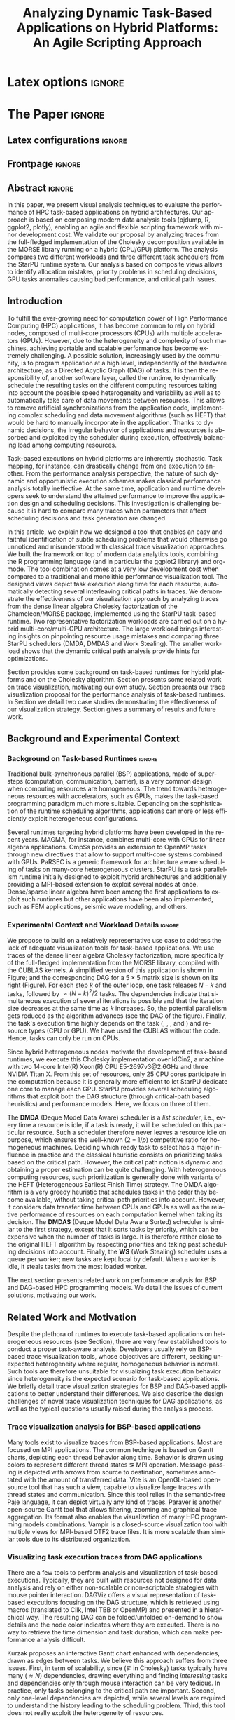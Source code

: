 # -*- coding: utf-8 -*-
# -*- mode: org -*-

#+TITLE: Analyzing Dynamic Task-Based Applications on Hybrid Platforms: An Agile Scripting Approach
#+AUTHOR: Vinícius Garcia Pinto, Luka Stanisic, Arnaud Legrand, Lucas Mello Schnorr, Samuel Thibault, Vincent Danjean

#+STARTUP: overview indent
#+LANGUAGE: en
#+OPTIONS: H:3 creator:nil timestamp:nil skip:nil toc:nil num:t ^:nil ~:~
#+OPTIONS: author:nil title:nil date:nil
#+TAGS: noexport(n) deprecated(d) ignore(i)
#+EXPORT_SELECT_TAGS: export
#+EXPORT_EXCLUDE_TAGS: noexport

* Latex options                                                      :ignore:

#+LATEX_CLASS: IEEEtran
#+LATEX_CLASS_OPTIONS: [conference,letter,10pt,final]
#+LATEX_HEADER: \usepackage[utf8]{inputenc}
#+LATEX_HEADER: \usepackage[T1]{fontenc}
#+LATEX_HEADER: \usepackage{tabularx}

#+LATEX_HEADER: % \usepackage{palatino}
#+LATEX_HEADER: \usepackage{booktabs}
#+LATEX_HEADER: \usepackage{xspace}
#+LATEX_HEADER: \usepackage{amsmath}
#+LATEX_HEADER: \usepackage{color}
#+LATEX_HEADER: \usepackage{todonotes}
#+LATEX_HEADER: \usepackage{multirow}
#+LATEX_HEADER: \graphicspath{{../}{img/}{img/}}
#+LATEX_HEADER: \usepackage{url}\urlstyle{sf}
#+LATEX_HEADER: \usepackage{fixltx2e}
#+LATEX_HEADER: \usepackage{DejaVuSansMono}
#+LATEX_HEADER: \usepackage{ulem}
#+LATEX_HEADER: \usepackage[font=footnotesize]{subfig}

#+LATEX_HEADER: \AtBeginDocument{
#+LATEX_HEADER:   \definecolor{pdfurlcolor}{rgb}{0,0,0.6}
#+LATEX_HEADER:   \definecolor{pdfcitecolor}{rgb}{0,0.6,0}
#+LATEX_HEADER:   \definecolor{pdflinkcolor}{rgb}{0.6,0,0}
#+LATEX_HEADER:   \definecolor{light}{gray}{.85}
#+LATEX_HEADER:   \definecolor{vlight}{gray}{.95}
#+LATEX_HEADER: }
#+LATEX_HEADER: \usepackage{relsize}
#+LATEX_HEADER: \usepackage{color,colortbl}
#+LATEX_HEADER: \definecolor{gray98}{rgb}{0.98,0.98,0.98}
#+LATEX_HEADER: \definecolor{gray20}{rgb}{0.20,0.20,0.20}
#+LATEX_HEADER: \definecolor{gray25}{rgb}{0.25,0.25,0.25}
#+LATEX_HEADER: \definecolor{gray16}{rgb}{0.161,0.161,0.161}
#+LATEX_HEADER: \definecolor{gray60}{rgb}{0.6,0.6,0.6}
#+LATEX_HEADER: \definecolor{gray30}{rgb}{0.3,0.3,0.3}
#+LATEX_HEADER: \definecolor{bgray}{RGB}{248, 248, 248}
#+LATEX_HEADER: \definecolor{amgreen}{RGB}{77, 175, 74}
#+LATEX_HEADER: \definecolor{amblu}{RGB}{55, 126, 184}
#+LATEX_HEADER: \definecolor{amred}{RGB}{228,26,28}
#+LATEX_HEADER: \usepackage[procnames]{listings}
#+LATEX_HEADER: \lstset{ %
#+LATEX_HEADER:  backgroundcolor=\color{gray98},    % choose the background color; you must add \usepackage{color} or \usepackage{xcolor}
#+LATEX_HEADER:  basicstyle=\tt\prettysmall,      % the size of the fonts that are used for the code
#+LATEX_HEADER:  breakatwhitespace=false,          % sets if automatic breaks should only happen at whitespace
#+LATEX_HEADER:  breaklines=true,                  % sets automatic line breaking
#+LATEX_HEADER:  showlines=true,                  % sets automatic line breaking
#+LATEX_HEADER:  captionpos=b,                     % sets the caption-position to bottom
#+LATEX_HEADER:  commentstyle=\color{gray30},      % comment style
#+LATEX_HEADER:  extendedchars=true,               % lets you use non-ASCII characters; for 8-bits encodings only, does not work with UTF-8
#+LATEX_HEADER:  frame=single,                     % adds a frame around the code
#+LATEX_HEADER:  keepspaces=true,                  % keeps spaces in text, useful for keeping indentation of code (possibly needs columns=flexible)
#+LATEX_HEADER:  keywordstyle=\color{amblu},       % keyword style
#+LATEX_HEADER:  procnamestyle=\color{amred},       % procedures style
#+LATEX_HEADER:  language=C,             % the language of the code
#+LATEX_HEADER:  numbers=none,                     % where to put the line-numbers; possible values are (none, left, right)
#+LATEX_HEADER:  numbersep=5pt,                    % how far the line-numbers are from the code
#+LATEX_HEADER:  numberstyle=\tiny\color{gray20}, % the style that is used for the line-numbers
#+LATEX_HEADER:  rulecolor=\color{gray20},          % if not set, the frame-color may be changed on line-breaks within not-black text (e.g. comments (green here))
#+LATEX_HEADER:  showspaces=false,                 % show spaces everywhere adding particular underscores; it overrides 'showstringspaces'
#+LATEX_HEADER:  showstringspaces=false,           % underline spaces within strings only
#+LATEX_HEADER:  showtabs=false,                   % show tabs within strings adding particular underscores
#+LATEX_HEADER:  stepnumber=2,                     % the step between two line-numbers. If it's 1, each line will be numbered
#+LATEX_HEADER:  stringstyle=\color{amdove},       % string literal style
#+LATEX_HEADER:  tabsize=2,                        % sets default tabsize to 2 spaces
#+LATEX_HEADER:  % title=\lstname,                    % show the filename of files included with \lstinputlisting; also try caption instead of title
#+LATEX_HEADER:  procnamekeys={call}
#+LATEX_HEADER: }
#+LATEX_HEADER: \newcommand{\prettysmall}{\fontsize{6}{8}\selectfont}

* Initialization                                                   :noexport:
#+name: pdfcrop
#+header: :var file="all_runtime.pdf"
#+BEGIN_SRC sh :results silent :exports none
pdfcrop $file
echo "Cropping done"
#+END_SRC
* Data for figures                                                 :noexport:
** Global variables
*** Parallel package
By default, paralell functions use always 2 cores, but we can get the
number of cores using the function detectCores and set the variable
mc.cores to this value.

*** Var Definition
#+name: globalvar
#+begin_src R :results none :session R3  :noexport:
require(parallel)

PAR_CORES <- detectCores(all.tests=TRUE, logical=FALSE)
if(is.na(PAR_CORES)){
    PAR_CORES <- 1          # because detectCores may return ‘NA’
}
#+end_src

** Basic R functions:
*** Installing libraries
#+begin_src R :results output :session R3  :noexport:
mirror = "http://cran.us.r-project.org"
packages <- c("plyr", "dplyr", "ggplot2", "gtools", "data.table", "gridExtra", "scales", "reshape", "RColorBrewer", "lpSolve", "plotly", "Rcpp", "inline", "dtplyr", "directlabels", "gtable", "knitr", "flexdashboard");
packages <- packages[sapply(packages, function(x){0==length(find.package(x,quiet=T))})]
if(length(packages) > 0) 
    install.packages(packages, repos=mirror)
#+end_src

*** Loading libraries
#+name: load_libraries
#+begin_src R :results output :session R3  :noexport:
  # Adding necessary libraries
  library(plyr)
  library(dplyr)
  library(ggplot2)
  library(gtools)
  library(data.table)
  library(gridExtra)
  library(scales)
  library(reshape)
  library(parallel)
  library(RColorBrewer)
  library(lpSolve)
  library(plotly)
  library(Rcpp)
  library(inline)
  library(dtplyr)
  library(grid)
  library(gtable)
  library(knitr)
  library(flexdashboard)
#+end_src

#+RESULTS: load_libraries
: Error in library(dtplyr) : there is no package called ‘dtplyr’
: 
: Attaching package: ‘directlabels’
: 
: The following object is masked from ‘package:reshape’:
: 
:     merge_recurse

*** Computing ijk columns
    This function returns a new dataframe with 3 additional columns
    representing i, j and k indexes recovered from "tag".
#+name: compute_ijk
#+begin_src R :results output :session R3 :exports none  :noexport:

compute_ijk <- function(df){
	df_ijk = df
	df_ijk$i="" # n
	df_ijk$j="" # m
	df_ijk$k="" # k
      
	df_ijk$Tag <- as.character(df_ijk$Tag)

        df_ijk[df_ijk$Value=="dgemm",]$i <- paste("0x",substr(df_ijk[df_ijk$Value=="dgemm",]$Tag, 11, 13), sep="")   #               (((Am * 0x1000) + Cm )* 0x1000 + Cn)     
        df_ijk[df_ijk$Value=="dgemm",]$j <- paste("0x",substr(df_ijk[df_ijk$Value=="dgemm",]$Tag, 14, 16), sep="")   #                                          kkkiiijjj
        df_ijk[df_ijk$Value=="dgemm",]$k <- paste("0x",substr(df_ijk[df_ijk$Value=="dgemm",]$Tag,  8, 10), sep="")          

        df_ijk[df_ijk$Value=="dsyrk",]$k <- paste("0x",substr(df_ijk[df_ijk$Value=="dsyrk",]$Tag,  8, 10),  sep="")  #               (((Am * 0x1000) + Cm )* 0x1000 + Cn)
        df_ijk[df_ijk$Value=="dsyrk",]$i <- paste("0x",substr(df_ijk[df_ijk$Value=="dsyrk",]$Tag, 11, 13),  sep="")  #                                          kkkiiijjj  
        df_ijk[df_ijk$Value=="dsyrk",]$j <- paste("0x",substr(df_ijk[df_ijk$Value=="dsyrk",]$Tag, 14, 16),  sep="")

        df_ijk[df_ijk$Value=="dtrsm",]$j <- paste("0x",substr(df_ijk[df_ijk$Value=="dtrsm",]$Tag, 14, 16),  sep="")  #                                 (Am * 0x1000 + Bn)
        df_ijk[df_ijk$Value=="dtrsm",]$k <- paste("0x",substr(df_ijk[df_ijk$Value=="dtrsm",]$Tag, 11, 13),  sep="")  #                                             kkkjjj

        df_ijk[df_ijk$Value=="dpotrf",]$k <- paste("0x",substr(df_ijk[df_ijk$Value=="dpotrf",]$Tag, 14,16),  sep="") #                                (starpu_tag_t) (Am) 
                                                                                                                     #                                                kkk 
        df_ijk$i = as.integer(df_ijk$i)
        df_ijk$j = as.integer(df_ijk$j)
        df_ijk$k = as.integer(df_ijk$k)

	df_ijk
}

#+end_src

#+RESULTS: compute_ijk

*** Computing phases 
#+name: compute_phases
#+begin_src R :results none :session R3   :noexport:
compute_phases <- function(df){
  
  tmpPhases <- df[grep("dpotrf|dtrsm|dgemm|dsyrk", df$Value),.( JobId, ResourceId, Start, Duration, End, i, j, k, Value)]

  # considering all type of kernels (only one phase per k)
  phases = data.table(phase = unique(tmpPhases$k))
  phases$start = lapply(phases$phase, function(v, dataframe) return ( min(dataframe[dataframe$k %in% v,]$Start)  ), dataframe = tmpPhases )
  phases$end   = lapply(phases$phase, function(v, dataframe) return ( max(dataframe[dataframe$k %in% v,]$End)  ), dataframe = tmpPhases )
  phases$start = as.numeric(phases$start)
  phases$end   = as.numeric(phases$end)
  phases
}
#+end_src
*** Computing dependencies coordinates
   To plot dependencies edges we need the information about where the
    dependent task was executed (ResourceId is used as y-axis).
#+name: compute_dep_coord
#+begin_src R :results none :session R3  :var gdep=globalvar :noexport:

# this is the original R function
compute_dep_resourceidR <- function(df, df_all){ 
  df_dep_xy = df#[,.( JobId, Dependent, ResourceId, Start, End, Value, i, j, k)]
  
  #df_dep_xy$ResourceId = as.character(df_dep_xy$ResourceId)
  
  tmp1 <- mclapply(df_dep_xy[,Dependent], 
                   function(id, dataframe){
                     res <- dataframe[dataframe$JobId == id,.(Start,End, ResourceId)]
                     if(nrow(res) == 0){
                       return(data.table(Start = NA, End = NA, ResourceID = NA))
                     } else {
                       return(res)
                     }
                   }, 
                   #dataframe = unique(df_dep_xy[,.(JobId, Start, End, ResourceId)]), mc.cores=PAR_CORES) 
                   dataframe = unique(df_all[,.(JobId, Start, End, ResourceId)]), mc.cores=PAR_CORES) 
  tmp1 <- simplify2array(tmp1, higher = FALSE)
  df_dep_xy <- df_dep_xy[, `:=` ( DepStart = tmp1[1,], DepEnd = tmp1[2,], DepResourceId = tmp1[3,] )]
  
  df_dep_xy$DepStart = as.numeric(df_dep_xy$DepStart)
  df_dep_xy$DepEnd = as.numeric(df_dep_xy$DepEnd)
  
  df_dep_xy$DepResourceId = unlist(df_dep_xy$DepResourceId)
  df_dep_xy[DepResourceId == "character(0)"]$DepResourceId = NA
  
  setkey(df_dep_xy)
  df_dep_xy = unique(df_dep_xy)
  
  df_dep_xy
}

# cpp equivalent function to compute_dep_resourceidR
cppFunction('
DataFrame compute_dep_resourceidCPP(DataFrame dframe, DataFrame dframeAll){
  IntegerVector dfdependent = dframe["Dependent"];
  
  IntegerVector dfjobid = dframeAll["JobId"];
  IntegerVector dfresourceid = dframeAll["ResourceId"];
  NumericVector dfstart = dframeAll["Start"];
  NumericVector dfend = dframeAll["End"];
  
  NumericVector outdepstart(dfdependent.size());
  NumericVector outdepend(dfdependent.size());
  IntegerVector outdepresourceid(dfdependent.size());
  
  int j = 0;
  for(IntegerVector::iterator it = dfdependent.begin() ; it != dfdependent.end(); it++, j++){
    outdepstart[j] = NA_REAL;
    outdepend[j] = NA_REAL;
    outdepresourceid[j] = NA_INTEGER;
    for(int i=0; i<dfjobid.size(); i++){
      if(*it == dfjobid[i]){
        outdepstart[j] = dfstart[i];
        outdepend[j] = dfend[i];
        outdepresourceid[j] = dfresourceid[i];
        break;
      }
    }
  }
  dframe["DepStart"] = outdepstart;
  dframe["DepEnd"] = outdepend;
  dframe["DepResourceId"] = outdepresourceid;
  return(dframe);  
}
')

# here we can select R or CPP implementation
compute_dep_resourceid <- compute_dep_resourceidCPP

#+end_src

#+RESULTS: compute_dep_coord

*** Computing indirect dependencies for each delayed task
#+name: compute_indirect_dependencies
#+begin_src R :results output :session R3  :var gdep=globalvar  :noexport:

# tracking all indirect dependencies
# this is the original R function (but recursive functions in R are too slow)
trackdepR <- function(jid, df, maxR){
    if((jid == 0) | (maxR == 0)){ 
        return ("")
    } 
    res <- mclapply(df[JobId == jid ,Dependent], function(j, d,m) trackdepR(j, d, m), d=df, m=(maxR - 1), mc.cores=PAR_CORES)
    return( c(jid, unlist(res) ))
}

# cpp equivalent function to trackdepR
cpptrackdepCode <- '
std::list<int> trackdepCPPInternal(const int jid, IntegerMatrix im, const int maxR) {
  std::list<int> v;
  if(jid==0 || maxR==0)
    return(v);
  for(int i=0; i<im.nrow(); i++){
    if(jid==im(i,0)){
      //v.splice(v.end(),trackdepCPPInternal(im(i,1), im, maxR-1));
      std::list<int> tmpV = trackdepCPPInternal(im(i,1), im, maxR-1);
      v.splice(v.end(),tmpV);
    }
  }
  v.push_front(jid);
  return(v);
}
'
trackdepWrapper <-cxxfunction(signature(jId="int", dF="matrix", MaxR="int" ),
                          plugin = "Rcpp",
                          incl=cpptrackdepCode,
                          body='
int JID = Rcpp::as<int>(jId);
int MAXR = Rcpp::as<int>(MaxR);
return Rcpp::wrap( trackdepCPPInternal(JID, dF, MAXR) );
                          ')

trackdepCPP <- function(jid, df, maxR){
    return(trackdepWrapper(jid, as.matrix(df), maxR))
}

# here we can change to use R or CPP implementation
trackdep <- trackdepCPP
#trackdep <- trackdepR

compute_indirect_dep <- function(iDF, depDF, maxRec) {
  # tracking all indirect dependencies
  result <- mclapply(unique(iDF[, Delayed]), function(j,d,m) trackdep(j, d, m), d=depDF[,.(JobId, Dependent)], m=maxRec, mc.cores=PAR_CORES)
  
  # Count the number of dependencies in each position of the list   
  nRep <- as.vector(unlist( lapply(result, length) ))
  
  # Replicate elements to the number indirect dependencies for each one
  aux <- as.vector(unlist( rep(as.vector(unique(iDF[, Delayed])),nRep) ))
  
  # Data frame with the Delayed Job and all previous dependencies
  tmpdf2<-data.table(aux, as.numeric(as.list(unlist(result))))
  names(tmpdf2)<-c("Delayed","IndirectDependent")
  
  setkey(tmpdf2)
  tmpdf2 = unique(tmpdf2)
  na.omit(tmpdf2)#[tmpdf2$Delayed != tmpdf2$IndirectDependent,]
}
#+end_src

#+RESULTS: compute_indirect_dependencies

*** Computing % of idle time per resource
#+name:idlepercentage 
#+begin_src R :results output :session R3   :noexport:
idlepercentage <- function(dfAllIdle, dfAll){ 
    dfAllIdleRatio <- merge( dfAllIdle %>% group_by(Sched, ResourceId) %>% summarize(IdleDuration=sum(Duration)), dfAll %>% group_by(Sched, ResourceId) %>% select(End) %>% summarize(End=max(End)), by=c("Sched", "ResourceId") )
    dfAllIdleRatio$Ratio <- (dfAllIdleRatio$IdleDuration * 100) / dfAllIdleRatio$End
    dfAllIdleRatio
}
#+end_src

#+RESULTS: idlepercentage

*** Computing time spent in each kernel type
#+name:kerneltime
#+begin_src R :results output :session R3  :noexport:
kerneltime <- function(dfAll){
    dfAllKernel = dfAll 
    dfAllKernel$Duration = dfAllKernel$End - dfAllKernel$Start
    dfAllKernel$Type="CPU"
    dfAllKernel[ResourceId %in% c("CUDA0","CUDA1"),]$Type="CUDA"

    return( dfAllKernel %>% group_by(Value, Type) %>% summarize(Num=length(Duration), Duration=sum(Duration), Max=max(End))  %>% mutate(Mean=Duration/Num) )
}
#+end_src

#+RESULTS: kerneltime

*** Dependencies by JobId only
Perform the computation of indirect dependencies only for a given jobid.  
#+name: depbyjobid
#+begin_src R :results output :session R3  :var fdep=compute_indirect_dependencies  :noexport:
dependenciesByJobId <- function(delayedId, df, maxRec){
    # all dep of delayedId
    result <- trackdep(delayedId, df[,.(JobId, Dependent)], maxRec)

    # Count the number of dependencies in each position of the list   
    nRep <- length(result)

    # Replicate delayedId with the number of its indirect dependencies 
    aux <- rep(delayedId, nRep)

    # Data frame with the Delayed Job and all previous dependencies
    tmpdf2<-data.table(aux, as.numeric(as.list(unlist(result))))
    names(tmpdf2)<-c("Id","IndirectDependent")

    setkey(tmpdf2)
    tmpdf2 = unique(tmpdf2)
    tmpdf2 = na.omit(tmpdf2)

    tmpdf2
}
#+end_src

#+RESULTS: depbyjobid

#+RESULTS: indirectdepjobid

*** Critical Path
#+name: criticalPath
#+begin_src R :results output :session R3  :var fdep=load_libraries :noexport:
criticalPathTrack <- function(id, df){
   res <- df %>% filter(IndirectDependent == id) %>% filter(DepEnd == max(DepEnd, na.rm=TRUE))
   if(nrow(res)){
       return( rbind(res, criticalPathTrack(res$Dependent, df) )  )
   } else {
       return( data.table() )
   }
}

#+end_src

#+RESULTS: criticalPath

*** Estimating makespan using linear programming
#+name: makespanestimation
#+begin_src R :results output :session R3  :noexport:
require(lpSolve)
makespanestimation <- function(df, ncpu, ngpu){
    # using min to avoid problems with kernels that do not have implementation for gpus or for cpu
    cpu_gemm  <- min(df[Value == "dgemm"  & Type == "CPU", Mean], 10000000000)
    cpu_trsm  <- min(df[Value == "dtrsm"  & Type == "CPU", Mean], 10000000000)
    cpu_syrk  <- min(df[Value == "dsyrk"  & Type == "CPU", Mean], 10000000000)
    cpu_potrf <- min(df[Value == "dpotrf" & Type == "CPU", Mean], 10000000000)

    gpu_gemm  <- min(df[Value == "dgemm"  & Type == "CUDA", Mean], 10000000000)
    gpu_trsm  <- min(df[Value == "dtrsm"  & Type == "CUDA", Mean], 10000000000)
    gpu_syrk  <- min(df[Value == "dsyrk"  & Type == "CUDA", Mean], 10000000000)
    gpu_potrf <- min(df[Value == "dpotrf" & Type == "CUDA", Mean], 10000000000)

    # objective function 
    #                  cpu-gemm, cpu-trsm, cpu-syrk, cpu-potrf, gpu-gemm, gpu-trsm, gpu-syrk, gpu-potrf,       T
    f.obj <- c(               0,        0,        0,         0,        0,        0,        0,         0,       1)   # Minimize only T (makespan)

    # matrix of constraint coefficients
    f.con <- matrix( c(    
        #              cpu-gemm, cpu-trsm, cpu-syrk, cpu-potrf, gpu-gemm, gpu-trsm, gpu-syrk, gpu-potrf,       T
                              1,        0,        0,         0,        1,        0,        0,         0,       0,   # number of cpu_gemm  + number of gpu_gemm = num of gemm
                              0,        1,        0,         0,        0,        1,        0,         0,       0,   # number of cpu_trsm  + number of gpu_trsm = num of trsm
                              0,        0,        1,         0,        0,        0,        1,         0,       0,   # number of cpu_syrk  + number of gpu_syrk = num of syrk
                              0,        0,        0,         1,        0,        0,        0,         1,       0,   # number of cpu_potrf + number of gpu_potrf = num of potrf
                       cpu_gemm, cpu_trsm, cpu_syrk, cpu_potrf,        0,        0,        0,         0, -1*ncpu,   # time of cpu kernels multiplied by number of cpus
                              0,        0,        0,         0, gpu_gemm, gpu_trsm, gpu_syrk, gpu_potrf, -1*ngpu,   # time of cuda kernels multiplied by number of gpus
                              1,        0,        0,         0,        0,        0,        0,         0,       0,   # number of cpu_gemm  >= 0                  
                              0,        1,        0,         0,        0,        0,        0,         0,       0,   # number of cpu_trsm  >= 0                  
                              0,        0,        1,         0,        0,        0,        0,         0,       0,   # number of cpu_syrk  >= 0                  
                              0,        0,        0,         1,        0,        0,        0,         0,       0,   # number of cpu_potrf >= 0                  
                              0,        0,        0,         0,        1,        0,        0,         0,       0,   # number of gpu_gemm  >= 0                  
                              0,        0,        0,         0,        0,        1,        0,         0,       0,   # number of gpu_trsm  >= 0 
                              0,        0,        0,         0,        0,        0,        1,         0,       0,   # number of gpu_syrk  >= 0         
                              0,        0,        0,         0,        0,        0,        0,         1,       0    # number of gpu_potrf >= 0 
                                                                                                                ), nrow=14, byrow=TRUE
)
    # direction of constraints
    f.dir <- c(                          "=",                           "=",                           "=",                            "=", "<=", "<=", ">=", ">=", ">=", ">=", ">=", ">=", ">=", ">=")
    # right-hand sides of the matrix of constraints
    f.rhs <- c(sum(df[Value == "dgemm",Num]), sum(df[Value == "dtrsm",Num]), sum(df[Value == "dsyrk",Num]), sum(df[Value == "dpotrf",Num]),    0,    0,    0,    0,    0,    0,    0,    0,    0,    0)

    return( lp("min", f.obj, f.con, f.dir, f.rhs) )
}
#+end_src 

#+RESULTS: makespanestimation
*** Estimating critical path
#+name: cpestimation
#+begin_src R :results output :session R3  :noexport:
cpestimation <- function(df, ncpu, ngpu){
    auxdf <- df[Value %in% c("dpotrf", "dtrsm", "dsyrk")] %>% group_by(Value) %>% summarize( min=min(Mean), total = sum(Num))
    return(auxdf[Value=="dpotrf"]$total * auxdf[Value=="dpotrf"]$min + (auxdf[Value=="dpotrf"]$total-1) * (auxdf[Value=="dtrsm"]$min + auxdf[Value=="dsyrk"]$min))
}

#+end_src

#+RESULTS: cpestimation

*** Computing direct and indirect dependencies by jobid
#+name: computedependenciesjobid
#+begin_src R :results output :session R3  :var fdep=depbyjobid :var fdep2=compute_dep_coord  :noexport:
computeDependenciesbyJobId <- function(id, df, depdf, maxRecursion){
# id: task id
# df: basic df from csv dumped trace
# depdf: basic df from tasks.rec 
# maxRecursion: number of degrees of recursion used to compute indirect dependencies (1 means only direct dependencies)

    # first compute only id of all dependencies
    aux <- dependenciesByJobId(id, depdf, maxRecursion+1)

    # compute dependencies for each task in the list of indirect dependencies
    aux2 <- compute_dep_resourceid(tmpM <- merge(depdf[JobId %in% aux$IndirectDependent], df[,.(JobId, ResourceId, Start, End)], by="JobId"), df[JobId %in% tmpM$JobId | JobId %in% tmpM$Dependent])

    merge(aux, aux2, by.x="IndirectDependent", by.y="JobId")[,.(Id, IndirectDependent, Dependent, ResourceId, Start, DepResourceId, DepStart, DepEnd)]
}

#+end_src

#+RESULTS: computedependenciesjobid

*** Identifying independent critical path of potrf tasks using union-find
#+name: indeppotrfcp
#+begin_src R :results output :session R3  :noexport:
indepPotrfCP <- function(dt){
    makeset <- function(lsmembers){
        tmpset <- list(parent=vector(), rank=vector())
        for(id in lsmembers){ 
            tmpset$parent[[as.character(id)]] <- id
            tmpset$rank[[as.character(id)]] <- 0 
        }
        return(tmpset)
    }

    unionset <- function(x, y){
        linkset(findset(x), findset(y))
    }

    linkset <- function(x, y){
        if (auxset$rank[[as.character(x)]] > auxset$rank[[as.character(y)]]){
            auxset$parent[[as.character(y)]] <<- x
        } else {
            auxset$parent[[as.character(x)]] <<- y
            if(auxset$rank[[as.character(x)]] == auxset$rank[[as.character(y)]]){
                auxset$rank[[as.character(y)]] <<- auxset$rank[[as.character(y)]] + 1
            }
        }
    }

    findset <- function(x){
        #print(sprintf("findset: %s", x))
        #print(str(auxset))
        if(x != auxset$parent[[as.character(x)]]){
            auxset$parent[[as.character(x)]] <<- findset(auxset$parent[[as.character(x)]])
        }
        return (auxset$parent[[as.character(x)]])
    }

    samecomponent <- function(x, y){
        if(findset(x) == findset(y))
            return(TRUE)
        else
            return(FALSE)
    }

    auxset <- makeset(unique(c(dt$IndirectDependent, dt$Dependent)))

    mapply(function(xx, yy){
        unionset(xx, yy)
    },dt$IndirectDependent, dt$Dependent)

    res <- data.table(id=unique(dt$Id), path=unlist(lapply(unique(dt$Id), findset)))
    res$pathid <- id(res[,.(path)])
    res
}

#+end_src

#+RESULTS: indeppotrfcp

*** working with repetitions
# multiple csv/rec files
**** Reading traces(csv) from multiple executions
#+name: readmultiplecsv
#+begin_src R :results output :session R3  :var fdep=load_libraries :var fdep2=globalvar  :noexport:
readMultipleCsv <- function(dir, pat, states=c("dpotrf", "dtrsm", "dsyrk", "dgemm", "Idle", "Sleeping"), statesMinTime=c("dpotrf", "dtrsm", "dsyrk", "dgemm")){
    rbindlist(
mclapply(list.files(path=dir, pattern=pat, full.names=TRUE), function(file){
                           dt=data.table(read.csv(file, strip.white=TRUE, colClasses=c("Tag"="factor")))
                           dt=dt[dt$Value %in% states,]
                           #dt=dt[!(dt$Value %in% c(" Initializing", " Deinitializing", " Overhead", " Nothing", " Sleeping", " malloc_pinned"," free_pinned", " execute_on_all_wrapper", " Building task", " Submittings task", " Allocating", " AllocatingReuse", " Callback", " Su", " Executing", " PushingOutput", " Reclaiming", " Scheduling",  " WritingBack", " WritingBackAsync", " Freeing")),]
                           dt$Sched=strsplit(basename(file), "-")[[1]][2]
                           dt$r=sub(".csv", "",strsplit(basename(file), "-")[[1]][3])
                           m <- min(dt[dt$Value %in% statesMinTime,]$Start)
                           dt$MinStart <- m
                           dt$Start <- dt$Start - m
                           dt$End <- dt$Start+dt$Duration
                           dt$ResourceId = factor(dt$ResourceId, levels=mixedsort(levels(dt$ResourceId)))
                           dt$Sched = factor(dt$Sched)
                           dt$r = factor(dt$r)
                           dt=dt[, Nature:=NULL]
                           dt=dt[, Type:=NULL]
                           dt=dt[, Depth:=NULL]
                           dt=dt[, Footprint:=NULL]

                           return(droplevels(dt[Start >= 0 & ((ResourceId %like% "CPU") | (ResourceId %like% "CUDA")),]))
                       }
                     , mc.cores=PAR_CORES)
              )
}
#+end_src

#+RESULTS: readmultiplecsv
    
**** Reading tasks.rec from multiple executions
#+name: readmultipletasksrec
#+begin_src R :results output :session R3  :var fdep=load_libraries :var fdep2=globalvar :noexport:
readMultipleTasksRec <- function(dir, pat){
    rbindlist( mclapply(list.files(path=dir, pattern=pat, full.names=TRUE), function(file){
                            dt=data.table(read.csv(file,  head=FALSE, sep=",", col.names = c("JobId", "DependsOn"), na.strings=""))
                            dt$DependsOn = as.character(dt$DependsOn)
                            dt[is.na(dt)] <- "0"
  
                            tmpList <- strsplit(as.character(dt$DependsOn), "[ ]+")
                            n <- lapply(tmpList, length)
                            tmpdf <- data.table(rep(as.vector(dt$JobId), as.vector(unlist(n))), as.numeric(unlist(tmpList)))
                            names(tmpdf) <- c("JobId", "Dependent")
                            tmpdf$Sched=strsplit(basename(file), "-")[[1]][2]
                            tmpdf$r=sub(".rec.csv", "",strsplit(basename(file), "-")[[1]][3])
                            return(droplevels(tmpdf))
                        }, mc.cores=PAR_CORES)
        )

}
#+end_src

#+RESULTS: readmultipletasksrec

**** Reading sub/ready from multiple executions
#+name: readmultiplesubready
#+begin_src R :results output :session R3  :var fdep=load_libraries :var fdep2=globalvar :noexport:
readMultipleSubReady <- function(dir, pat){
    rbindlist( mclapply(list.files(path=dir, pattern=pat, full.names=TRUE), function(file){
                            dt=data.table(read.table(file,  head=FALSE, col.names = c("V0", "Time", "V2", "Status", "N"), na.strings=""))
                            dt$Sched=strsplit(basename(file), "-")[[1]][2]
                            dt$r=sub(".sub-ready.txt", "",strsplit(basename(file), "-")[[1]][3])
                            dt$Sched = factor(dt$Sched)
                            dt$r = factor(dt$r)
                            return(dt[,.(Time, Status, N, Sched, r)])
                        }, mc.cores=PAR_CORES)
        )

}
#+end_src

#+RESULTS: readmultiplesubready

** Graphics Functions
*** Gantt with Outliers
#+name: ganttoutliers
#+begin_src R :results output  :session R3 :var fdep=compute_phases :var fdep2=compute_ijk :noexport:
gantt_outliers <- function(df, plotly=FALSE){
    # simple function to detect outliers
    findBorder <- function(x) {
        quantile(x)["75%"] + (quantile(x)["75%"] - quantile(x)["25%"]) * 1.5
    }

    df <- df %>% mutate(Type=ifelse(grepl("CUDA", ResourceId), "CUDA", "CPU")) %>% group_by(Type, Value, Sched, r) %>% mutate(Border= findBorder(Duration)   )  
    df$outlier <- ifelse(df$Duration>df$Border & !(df$Value %in% c("Idle", "Sleeping")), TRUE, FALSE)

    #merging idle and sleeping states    
    df[df$Value %in% c("Idle", "Sleeping")]$Value <- "Idle/Sleeping"    

    # tasks
    if(plotly){ # there is a bug in plotly when using alpha as a variable (github.com/ropensci/plotly/issues/641), so this is an alternative version to use while the bug is not fixed
        basic <-  ggplot(df[Start >= 0,], aes(x=Start, y=factor(ResourceId))) + # only to show Resources names in y axis
            geom_rect(data=df[Start >= 0 & !outlier], 
                      aes(xmin=Start, 
                          xmax=End,ymin=as.numeric(ResourceId)-.4, 
                          ymax=as.numeric(ResourceId)+.4, 
                          fill=Value, 
                          alpha=.9)
                      ) + 
            geom_rect(data=df[Start >= 0 & outlier], 
                      aes(xmin=Start, 
                          xmax=End,ymin=as.numeric(ResourceId)-.4, 
                          ymax=as.numeric(ResourceId)+.4, 
                          fill=Value, 
                          alpha=1)
                      ) 
    } else {
        basic <-  ggplot(df[Start >= 0,], aes(x=Start, y=factor(ResourceId))) + # only to show Resources names in y axis
            geom_rect(data=df[Start >= 0], 
                      aes(xmin=Start, 
                          xmax=End,ymin=as.numeric(factor(ResourceId))-.4, 
                          ymax=as.numeric(factor(ResourceId))+.4, 
                          fill=Value, 
                          alpha=ifelse(outlier, 1, .9))
                      )  

    }
    basic <- basic + scale_fill_manual(values=c("#4daf4a", "#e41a1c", "#984ea3", "#377eb8", "#FFFF81", "#FFFF81"), name="") +
        scale_y_discrete("Resources", expand=c(.02,.02)) +
        scale_alpha(range=c(0.5,1)) +
        scale_x_continuous("")  + 
        # cosmetics
        theme_bw() + 
        theme(legend.position="bottom") + 
        guides(linetype=FALSE, alpha=FALSE, fill=guide_legend(nrow=1,byrow=TRUE, order=1), color=guide_legend(nrow=1,byrow=TRUE, order=2))
    return(basic)
}
#+end_src

#+RESULTS: ganttoutliers

*** Gantt with Estimation+Outliers
#+name: ganttestimationoutliers
#+begin_src R :results output :session R3  :var fdep=makespanestimation :var fdep2=idlepercentage :var fdep3=cpestimation :var fdep4=compute_phases :var fdep5=compute_ijk :var fdep6=ganttoutliers :noexport:
gantt_estimationoutliers <- function(df, plotly=FALSE, idlePercentage=TRUE){

    tmpcpEnd <- df %>% group_by(Sched, r) %>% summarize(y=nlevels(ResourceId)/2, End=max(End))

    ncpu  <- nlevels(droplevels(df[grepl("CPU", ResourceId)]$ResourceId))
    ncuda <- nlevels(droplevels(df[grepl("CUDA", ResourceId)]$ResourceId))

    tmpEstimation <- rbindlist(
         lapply(levels(df$Sched),
                function(sch, alldf) {
                    alldf <- droplevels(alldf[Sched==sch,])
                    rbindlist(lapply(levels(alldf$r), 
                                     function(rr, sc, alld) {
                                         if("speed" %in% names(alld[r==rr])){
                                             data.table(Sched=sc, r=rr, speed=unique(alld[r==rr]$speed), nlevRes=nlevels(alld[r==rr]$ResourceId), Time=makespanestimation(alld[Sched == sc & r == rr, .(ResourceId, Duration, Value, JobId)] %>% mutate(Type=ifelse(grepl("CUDA", ResourceId), "CUDA", "CPU")) %>% group_by(Type, Value) %>% summarize(Mean=mean(Duration), Num=(length(Duration))), ncpu,ncuda )$objval)
                                         } else {
                                             data.table(Sched=sc, r=rr, nlevRes=nlevels(alld[r==rr]$ResourceId), Time=makespanestimation(alld[Sched == sc & r == rr, .(ResourceId, Duration, Value, JobId)] %>% mutate(Type=ifelse(grepl("CUDA", ResourceId), "CUDA", "CPU")) %>% group_by(Type, Value) %>% summarize(Mean=mean(Duration), Num=(length(Duration))), ncpu,ncuda )$objval)
                                         }
                                     }
                                   , sc=sch, alld=alldf[Sched==sch] ))
                }
              , alldf=df)
    )

    tmpCPEstimation <- rbindlist(
        lapply(levels(df$Sched),
               function(sch, alldf) {
                   alldf <- droplevels(alldf[Sched==sch,])
                   rbindlist(lapply(levels(alldf$r), 
                                    function(rr, sc, alld) {
                                        if("speed" %in% names(alld[r==rr])){
                                            data.table(Sched=sc, r=rr, speed=unique(alld[r==rr]$speed), nlevRes=nlevels(alld[r==rr]$ResourceId), Time=cpestimation(alld[Sched == sc & r == rr, .(ResourceId, Duration, Value, JobId)] %>% mutate(Type=ifelse(grepl("CUDA", ResourceId), "CUDA", "CPU")) %>% group_by(Type, Value) %>% summarize(Mean=mean(Duration), Num=(length(Duration))), ncpu,ncuda ))
                                        } else {
                                            data.table(Sched=sc, r=rr, nlevRes=nlevels(alld[r==rr]$ResourceId), Time=cpestimation(alld[Sched == sc & r == rr, .(ResourceId, Duration, Value, JobId)] %>% mutate(Type=ifelse(grepl("CUDA", ResourceId), "CUDA", "CPU")) %>% group_by(Type, Value) %>% summarize(Mean=mean(Duration), Num=(length(Duration))), ncpu,ncuda ))
                                        }
                                    }
                                  , sc=sch, alld=alldf[Sched==sch] ))
               }
             , alldf=df)
    )




    res <- gantt_outliers(df, plotly) +
        # makespan
        geom_text(data=tmpcpEnd, aes(x=End, y=y, label=round(End,0)), angle=90) +  

        # critical path estimation
        geom_vline(data=tmpCPEstimation, aes(xintercept=Time), size=5, alpha=.7, color="gray") +

        # critical path estimation - text
        geom_text(data=tmpCPEstimation, aes(x=Time, y= nlevRes/1.4), label="CPE", angle=90, color="black") + # critical path estimation
        geom_text(data=tmpCPEstimation, aes(x=Time, y= nlevRes/2, label=round(Time,0)), angle=90, color="black") +

        # estimated makespan
        geom_vline(data=tmpEstimation, aes(xintercept=Time), size=5, alpha=.7, color="gray") +

        # estimated makespan - text
        geom_text(data=tmpEstimation, aes(x=Time, y= nlevRes/1.4), label="ABE", angle=90, color="black") + # makespan estimation
        geom_text(data=tmpEstimation, aes(x=Time, y= nlevRes/2, label=round(Time, 0)), angle=90, color="black")  

    if(idlePercentage){
        # percentage of idle
        res <- res + geom_text(data=rbindlist(
                                   lapply(levels(df$Sched),
                                          function(sch, alldf) {
                                              rbindlist(lapply(levels(alldf$r), 
                                                               function(rr, sc, alld) {
                                                                   aux <- idlepercentage(alld[(Value %in% c("Idle", "Sleeping")) & Start > 0 & r==rr,], alld[ r==rr,] )
                                                                   aux$r <- rr
                                                                   if("speed" %in% names(alld[r==rr])){
                                                                       aux$speed <- unique(alld[r==rr]$speed)
                                                                   }
                                                                   aux
                                                               }
                                                             , sc=sch, alld=alldf[Sched==sch]))
                                          }
                                        , alldf=df)
                               ), aes(x=1.05*max(End), y=ResourceId, label=percent(Ratio/100)),
                               show.legend=FALSE, size=3.8) 
    }
   
    return(res)
}
#+end_src

#+RESULTS: ganttestimationoutliers

*** Gantt with potrf Dependencies+Outliers
#+name: ganttpotrfdepoutliers
#+begin_src R :results output :session R3  :var fdep=makespanestimation :var fdep2=idlepercentage :var fdep3=cpestimation :var fdep4=compute_phases :var fdep5=compute_ijk :var fdep6=criticalPath :var fdep7=indeppotrfcp  :var fdep8=computedependenciesjobid :var fdep9=ganttoutliers :var fdep10=ganttestimationoutliers  :noexport:
gantt_potrfdepoutliers <- function(df, dfdep, maxR, plotly=FALSE, idlePercentage=TRUE){

    tmpcpEnd <- df %>% group_by(Sched, r) %>% summarize(y=nlevels(ResourceId)/2, End=max(End))

    tmpcpPotrf <- rbindlist(lapply(levels(df$Sched),
                                   function(sch, alldf, alldfdep) {
                                       rbindlist(lapply(levels(alldf$r), 
                                                        function(rr, sc, alld, allddep) {
                                                            aux <- rbindlist(lapply(df[Value=="dpotrf" & Sched==sc & r==rr ]$JobId,
                                                                                    function(id, df, depdf, maxRecursion){
                                                                                        criticalPathTrack(id, computeDependenciesbyJobId(id, df, depdf, maxRecursion))
                                                                                    }, df=alld[r==rr,], depdf=allddep[r==rr,], maxRecursion=maxR ))
                                                            if(!empty(aux)){
                                                                aux$Sched <- sc
                                                                aux$r <- rr
                                                                aux$delay <- aux$Start - aux$DepEnd
                                                                if("speed" %in% names(alld[r==rr])){
                                                                    aux$speed <- unique(alld[r==rr]$speed)
                                                                }
                                                                merge(aux, indepPotrfCP(aux), by.x="Id", by.y="id")
                                                            } else {     
                                                                aux
                                                            }
                                                        }
                                                      , sc=sch, alld=alldf[Sched==sch,], allddep=alldfdep[Sched==sch,]))
                                   }
                                 , alldf=df, alldfdep=dfdep)) 

    res <- gantt_estimationoutliers(df, plotly, idlePercentage) +
        # dependencies
        geom_segment(data=tmpcpPotrf, aes(x=Start, y=ResourceId, xend=DepEnd, yend=DepResourceId, color=factor(pathid)), alpha=1, show.legend=FALSE ) 

    if(plotly){ # alpha parameter has a different behavior in plotly, so to get the same result we should draw the border without use alpha (report this as a plotly bug)
        res <- res + 
            geom_segment(data=tmpcpPotrf, aes(x=DepStart, y=as.numeric(DepResourceId)-.4, xend=DepEnd, yend=as.numeric(DepResourceId)-.4, color=factor(pathid) ) ) +
            geom_segment(data=tmpcpPotrf, aes(x=DepStart, y=as.numeric(DepResourceId)+.4, xend=DepEnd, yend=as.numeric(DepResourceId)+.4, color=factor(pathid) ) ) +
            geom_segment(data=tmpcpPotrf, aes(x=DepStart, y=as.numeric(DepResourceId)+.4, xend=DepStart, yend=as.numeric(DepResourceId)-.4, color=factor(pathid) ) ) +
            geom_segment(data=tmpcpPotrf, aes(x=DepEnd, y=as.numeric(DepResourceId)+.4, xend=DepEnd, yend=as.numeric(DepResourceId)-.4, color=factor(pathid) ) ) 
    } else {
        res <- res + 
            geom_rect(data=tmpcpPotrf, aes(xmin=DepStart, ymin=as.numeric(DepResourceId)-.4, xmax=DepEnd, ymax=as.numeric(DepResourceId)+.4, color=factor(pathid) ), alpha=0) 
    }
    return(res)
}
#+end_src

#+RESULTS: ganttpotrfdepoutliers

*** Extended Gantt (full)
#+name: extendedgantt
#+begin_src R :results output  :session R3 :var fdep=compute_phases :var fdep2=compute_ijk :var fdep3=ganttoutliers :var fdep4=subvsready :var fdep5=phasesonly :var fdep6=barganttestimation :var fdep7=ganttestimationoutliers :noexport:
extended_gantt <- function(df, dfSR, xmaxrange=NA){
    #########################
    # submitted / ready tasks

    subready <- sub_vs_ready(df, dfSR) + coord_cartesian(xlim=c(0,max(df$End))) + scale_x_continuous("Time [ms]")  

    #########################
    # basic gantt  
    basic <- gantt_estimationoutliers(df) + theme(legend.margin = unit(-0.3, "cm"), legend.background = element_blank())

    #########################
    # phases
    phases <- phasesonly(df) + theme(axis.title.x=element_blank(), axis.text.x=element_blank()) 

    #########################
    # makespan estimation bars
    barest <- bar_gantt_estimation(df) + facet_wrap(~Value, ncol=1, scales="free_y") + theme(legend.position="none", axis.title.x=element_blank(), axis.title.y=element_blank(), axis.text.x = element_text(angle = 90)) + ggtitle("# of tasks ")

    # aligning inner range
    if(!is.na(xmaxrange)){
        max_x_range <- xmaxrange
    } else {
        max_x_range <- max(layer_scales(basic)$x$range$range[2],
                           layer_scales(subready)$x$range$range[2],
                           layer_scales(phases)$x$range$range[2])
    }

    # plotting multiple graphics
    gBasic <- gtable_add_cols(ggplotGrob(basic + coord_cartesian(xlim=c(0,max_x_range))), unit(1, "lines"))
    gSubready <- ggplotGrob(subready + coord_cartesian(xlim=c(0,max_x_range)) + facet_grid(Status~., scales="free_y") + theme(strip.background = element_blank(), strip.text.y = element_blank()))
    gPhases <-  gtable_add_cols(ggplotGrob(phases + coord_cartesian(xlim=c(0,max_x_range))), unit(1, "lines"))
    gBarest <- ggplotGrob(barest)
    
    # aligning first three plots (this will align only the plotting area)
    g <- rbind(gBasic, gPhases, gSubready, size="first")
    g$widths <- unit.pmax(gBasic$widths, gPhases$widths, gSubready$widths)

    # setting different heights for each plot (first 3)
    id <- g$layout$t[g$layout$name == "panel"]
    g$heights[id] <- unit(c(4,1,0.5,0.5), "null")
    

    #grid.newpage()
    # ploting aligned plots (first three) and the last one
    grid.arrange(g, gBarest, widths = c(20, 1.5), ncol=2, newpage=FALSE)

}
#+end_src

#+RESULTS: extendedgantt

*** Extended Gantt with Phases and Makespan estimation
#+name: extendedganttphasesest
#+begin_src R :results output  :session R3 :var fdep=compute_phases :var fdep2=compute_ijk :var fdep3=ganttoutliers :var fdep4=subvsready :var fdep5=phasesonly :var fdep6=barganttestimation :var fdep7=ganttestimationoutliers :noexport:
extended_gantt_phases_est <- function(df, xmaxrange=NA){

    #########################
    # basic gantt  
    basic <- gantt_estimationoutliers(df) + theme(legend.margin = unit(-0.25, "cm")) 

    #########################
    # phases
    phases <- phasesonly(df) #+ theme(axis.title.x=element_blank(), axis.text.x=element_blank())

    #########################
    # makespan estimation bars
    barest <- bar_gantt_estimation(df) + facet_wrap(~Value, nrow=1, scales="free_y") + theme(legend.position="none", axis.title.x=element_blank()) + scale_y_continuous("# tasks") 

    # working with multiple schedulers 
    if( (nlevels(droplevels(df)$Sched) > 1) & (nlevels(droplevels(df)$r) > 1) ){
        basic <- basic + facet_grid(Sched ~ r, labeller= labeller(Sched=toupper)) + theme(strip.background = element_blank(), strip.text.x = element_blank())#element_text(size = 24))
        phases <- phases + facet_grid(Sched ~ r, labeller= labeller(Sched=toupper)) + theme(strip.background = element_blank(), strip.text.x = element_blank())
        barest <- barest + facet_wrap((Sched+Value) ~ r, scales="free_y", nrow=1, labeller= labeller(Sched=toupper)) + theme(strip.background = element_blank(), strip.text.x = element_blank())
    } else if (nlevels(droplevels(df)$Sched) > 1){
        basic <- basic + facet_grid(~Sched, labeller= labeller(Sched=toupper)) + theme(strip.background = element_blank(), strip.text.x = element_blank())#element_text(size = 24))
        phases <- phases + facet_grid(~Sched, labeller= labeller(Sched=toupper)) + theme(strip.background = element_blank(), strip.text.x = element_blank())
        barest <- barest + facet_wrap(~ Sched+Value, scales="free_y", nrow=1, labeller= labeller(Sched=toupper)) + theme(strip.background = element_blank(), strip.text.x = element_blank())
    } else if (nlevels(droplevels(df)$r) > 1){
        basic <- basic + facet_grid(~r) + theme(strip.background = element_blank(), strip.text.x = element_blank())#element_text(size = 24))
        phases <- phases + facet_grid(~r) + theme(strip.background = element_blank(), strip.text.x = element_blank())
        barest <- barest + facet_wrap(~ r+Value, scales="free_y", nrow=1) + theme(strip.background = element_blank(), strip.text.x = element_blank())
    }


    # aligning inner range
    if(!is.na(xmaxrange)){
        max_x_range <- xmaxrange
    } else {
        max_x_range <- max(layer_scales(basic)$x$range$range[2],
                           layer_scales(phases)$x$range$range[2])
    }

    # plotting multiple graphics
    gBasic <- ggplotGrob(basic + coord_cartesian(xlim=c(0,max_x_range)))
    gPhases <- ggplotGrob(phases + coord_cartesian(xlim=c(0,max_x_range)))
    gBarest <- ggplotGrob(barest)
    
    # aligning first three plots (this will align only the plotting area)
    g <- rbind(gBasic, gPhases, size="first")
    #g$widths <- unit.pmax(gBasic$widths, gPhases$widths)

    # setting different heights for each plot (first 2)
    id <- g$layout$t[g$layout$name == "panel"]
    g$heights[id] <- unit(c(4,1), "null")

    #grid.newpage()
    # ploting aligned plots (first three) and the last one
    arrangeGrob(g, gBarest, heights = c(5, 1), ncol=1)

}
#+end_src

#+RESULTS: extendedganttphasesest

*** Bar chart number of Tasks by Resource Type - Estimation vs Real
#+name: barganttestimation
#+begin_src R :results output :session R3  :var fdep=makespanestimation :noexport:
bar_gantt_estimation <- function(dt){
    ncpu  <- nlevels(droplevels(dt[grepl("CPU", ResourceId)]$ResourceId))
    ncuda <- nlevels(droplevels(dt[grepl("CUDA", ResourceId)]$ResourceId))

    tmpEstimation <- rbindlist(
        lapply(levels(dt$Sched),
               function(sch, alldf) {
                   alldf <- droplevels(alldf[Sched==sch,])
                   rbindlist(lapply(levels(alldf$r), 
                                    function(rr, sc, alld) {
                                        if("speed" %in% names(alld[r==rr])){
                                            data.table(Sched=sc, 
                                                       r=rr, 
                                                       speed=unique(alld[r==rr]$speed), 
                                                       Value=c("dgemm", "dtrsm", "dsyrk", "dpotrf", "dgemm", "dtrsm", "dsyrk", "dpotrf"), 
                                                       Type=c("CPU", "CPU", "CPU", "CPU", "CUDA", "CUDA", "CUDA", "CUDA"),
                                                       Num=makespanestimation(alld[Sched == sc & r == rr, .(ResourceId, Duration, Value, JobId)] %>% mutate(Type=ifelse(grepl("CUDA", ResourceId), "CUDA", "CPU")) %>% group_by(Type, Value) %>% summarize(Mean=mean(Duration), Num=(length(Duration))), ncpu,ncuda )$solution[1:8])
                                        } else {
                                            data.table(Sched=sc, 
                                                       r=rr, 
                                                       Value=c("dgemm", "dtrsm", "dsyrk", "dpotrf", "dgemm", "dtrsm", "dsyrk", "dpotrf"), 
                                                       Type=c("CPU", "CPU", "CPU", "CPU", "CUDA", "CUDA", "CUDA", "CUDA"),
                                                       Num=makespanestimation(alld[Sched == sc & r == rr, .(ResourceId, Duration, Value, JobId)] %>% mutate(Type=ifelse(grepl("CUDA", ResourceId), "CUDA", "CPU")) %>% group_by(Type, Value) %>% summarize(Mean=mean(Duration), Num=(length(Duration))), ncpu,ncuda )$solution[1:8])
                                        }
                                    }
                                  , sc=sch, alld=alldf[Sched==sch] ))
               }
             , alldf=dt)
    )


    ggplot() +
        geom_bar(data=dt[!(Value %in% c("Idle", "Sleeping"))] %>% mutate(Type=ifelse(grepl("CUDA", ResourceId), "CUDA", "CPU")) %>% group_by(Type, Value, Sched, r) %>% summarize(Num=(length(Duration)))
                ,aes(x=Type,y=Num,fill=Value), position="stack",stat = "identity",alpha=.6) +
        geom_point(data=tmpEstimation, aes(x=Type,y=Num, fill=Value), shape=21, color="black", alpha=0.7, size=2, stroke=1) +
        scale_fill_manual(values=c("#4daf4a", "#e41a1c", "#984ea3", "#377eb8"), name="Value") +
        facet_grid(Sched ~ Value, scales="free_y") +   
        # graphics
        theme_bw() 
}
#+end_src

#+RESULTS: barganttestimation

*** Number of submitted tasks vs number of ready tasks
#+name: subvsready
#+begin_src R :results output  :session R3 :noexport:
sub_vs_ready <- function(df, dfSR){
    adjustedtime <- function(time, schd, rr){
        return(time - unique(df[Sched==unique(as.character(schd)) & r==unique(as.character(rr))]$MinStart))
    }
    dfSR[Status == "nready"]$Status <- "ready"
    dfSR[Status == "nsubmitted"]$Status <- "submitted"
    dtadj <- ddply(dfSR, c("Sched", "r"), mutate, AdjustedTime= adjustedtime(Time, Sched, r))
    statusTxt <- ddply(dtadj, c("Status"), summarize, x=max(AdjustedTime)/2, y=max(N)*0.8)
    subready <- ggplot(data=dtadj, 
                       aes(x=AdjustedTime, y=N)) +
        geom_line() +
        geom_text(data=statusTxt, aes(x=x, y=y, label=Status)) +
        #geom_dl(aes(label=Status), method=list("far.from.others.borders", color="red",vjust = -1)) + 
        theme_bw() + 
        theme(legend.position="none")  + scale_y_continuous("# tasks")#scale_y_log10("# tasks") #+ coord_cartesian(xlim=c(0,800))
    return(subready)
}
#+end_src

#+RESULTS: subvsready


*** Phases only
#+name: phasesonly
#+begin_src R :results output  :session R3 :var fdep=compute_phases :var fdep2=compute_ijk  :noexport:
phasesonly <- function(df){
    tmpPhases <- rbindlist(lapply(levels(droplevels(df$Sched)),
                                  function(sch) {
                                      rbindlist(lapply(levels(droplevels(df[Sched==sch]$r)), 
                                                       function(rr, sc) {
                                                           aux <- compute_phases( compute_ijk(df[!(Value %in% c("Idle", "Sleeping")) & Sched==sc & r==rr,]) )
                                                           if(!empty(aux)){
                                                               aux$Sched <- sc
                                                               aux$r <- rr
                                                               if("speed" %in% names(df[Sched==sc & r==rr])){
                                                                   aux$speed <- unique(df[Sched==sc & r==rr]$speed)
                                                               }
                                                           }
                                                           aux
                                                       }
                                                     , sc=sch))
                                  }
                                ))

    aux <-  ggplot(data=tmpPhases, 
                    aes(x=start, xend=end, y=phase, yend=phase)) +
         geom_segment(size=1, alpha=.2, arrow = arrow(length = unit(0.2,"cm"))) +
         geom_segment(size=1, aes(x=end, xend=start, y=phase, yend=phase), alpha=.2, arrow=arrow(length=unit(0.2, "cm"))) +
         scale_y_reverse("k iteration") +         
         theme_bw() + scale_x_continuous("Time [ms]")
     return(aux)
}

#+end_src

#+RESULTS:

*** Make DAG
#+name: makedag
#+begin_src R :results output  :session R3 :var fdep=compute_ijk  :noexport:
makedag <- function(dAll, dDep, dagFile){
    dAll <- dAll[!(Value %in% c("Idle", "Sleeping")),.(JobId, Value, Tag)]
    setkey(dAll)
    dAll <- unique(dAll)
    dDep <- dDep[(JobId %in% dAll$JobId) & (Dependent %in% dAll$JobId)]

    # tag i, j, k
    dAll <- compute_ijk(dAll) 

    # k in dep
    dDep <- merge(dDep, dAll[,.(JobId, k)], by="JobId")

    # colors
    dAll$Color <- "gray"
    dAll[Value %in% "dpotrf"]$Color <- "#e41a1c"
    dAll[Value %in% "dtrsm"]$Color <- "#377eb8"
    dAll[Value %in% "dsyrk"]$Color <- "#984ea3"
    dAll[Value %in% "dgemm"]$Color <- "#4daf4a"    

    # dot file structure
    cat("digraph G {
		color=white
        \n", file=dagFile)
    
    # hierarchical structure (by k)
    lapply(unique(dAll$k), function(kk){
        cat("subgraph cluster_", kk," {
                 rankdir=LR;
            \n", sep="", file=dagFile, append=TRUE)
        # edges
        mapply(function(id, depen){
            cat("\"", depen, "\"->\"", id, "\"", "\n", sep="", file=dagFile, append=TRUE)
        }, dDep[k == kk]$JobId, dDep[k == kk]$Dependent)

        cat("}
            ", sep="", file=dagFile, append=TRUE)

    })    

    # colors/names
    lapply(unique(dAll$JobId), 
           function(id){
               cat("\"", id, "\" [ style=filled, label=\"", as.character(dAll[JobId==id]$Value), " ", dAll[JobId==id]$k, "\" fillcolor=\"", dAll[JobId==id]$Color, "\"]\n", sep="", file=dagFile, append=TRUE)
           })

    # dot file structure
    cat("
        }", sep="", file=dagFile, append=TRUE)
    
}
#+end_src

** Large Matrices 60*690 
*** Processing raw files
**** Original Code

The following code block generates 6.5 Gigabytes of data.

#+name: rawDir60
#+begin_src sh :results output  :var rawPath="./data/chameleon-idcin2-604020/60/" :cache yes :noexport:
    tmpDir=$(mktemp -d)
    echo -n "$tmpDir"
    for file in `find $rawPath -name "SoloStarpuData-*-*org"`;  do 
        filen=`basename $file`
	Sched=`echo $filen | cut -d"-" -f2`;  
	rep=`echo $filen | cut -d"-" -f3`; 
	rep=`echo $rep | cut -d"." -f1`; 
	./get_trace.sh -t $file $tmpDir/paje-$Sched-$rep; 
	grep "nready\|nsubmitted" $tmpDir/paje-$Sched-$rep.trace > $tmpDir/paje-$Sched-$rep-sub-ready-tmp.txt
	tail -n +3 $tmpDir/paje-$Sched-$rep-sub-ready-tmp.txt > $tmpDir/paje-$Sched-$rep-sub-ready.txt
	./get_tasksrec.sh $file $tmpDir/tasks-$Sched-$rep; 
	cat $tmpDir/tasks-$Sched-$rep.rec | sed -n '/^DependsOn\|^JobId/p' | sed  's/JobId: //g' | sed  ':a;N;$!ba;s/\nDependsOn: /,/g' >  $tmpDir/tasks-$Sched-$rep.rec.csv ;
    done
#+end_src



**** TRSM/SYRK on GPU

The following code block generates 3.1 Gigabytes of data.

#+name: rawDir60tsgpu
#+begin_src sh :results output  :var rawPath="./data/chameleon-idcin2-trsmsyrkGPU/60/" :cache yes  :noexport:
    tmpDir=$(mktemp -d)
    echo -n "$tmpDir"
    for file in `find $rawPath -name "SoloStarpuData-*-*org"`;  do 
        filen=`basename $file`
	Sched=`echo $filen | cut -d"-" -f2`;  
	rep=`echo $filen | cut -d"-" -f3`; 
	rep=`echo $rep | cut -d"." -f1`; 
	./get_trace.sh -t $file $tmpDir/paje-$Sched-$rep; 
	grep "nready\|nsubmitted" $tmpDir/paje-$Sched-$rep.trace > $tmpDir/paje-$Sched-$rep-sub-ready-tmp.txt
	tail -n +3 $tmpDir/paje-$Sched-$rep-sub-ready-tmp.txt > $tmpDir/paje-$Sched-$rep-sub-ready.txt
	./get_tasksrec.sh $file $tmpDir/tasks-$Sched-$rep; 
	cat $tmpDir/tasks-$Sched-$rep.rec | sed -n '/^DependsOn\|^JobId/p' | sed  's/JobId: //g' | sed  ':a;N;$!ba;s/\nDependsOn: /,/g' >  $tmpDir/tasks-$Sched-$rep.rec.csv ;
    done
#+end_src



*** Loading files 
**** Original Code

Loading the following code will require approximately 12% of 16GB of memory.

#+name: data60
#+begin_src R :results output :session R3  :var rawDir60=rawDir60 :var fdep=readmultiplecsv :var fdep2=readmultipletasksrec :var fdep3=readmultiplesubready :cache yes :noexport:
dtAll60 <- readMultipleCsv(rawDir60, "*[^rec].csv")
dtSubReady60 <- readMultipleSubReady(rawDir60, "*sub-ready.txt")
dtDep60 <- readMultipleTasksRec(rawDir60, "*.rec.csv")

dtFetchingInput60 <- readMultipleCsv(rawDir60, "*[^rec].csv", states=c("dpotrf", "dtrsm", "dsyrk", "dgemm", "Idle", "Sleeping", "FetchingInput", "Callback"))
#+end_src



**** TRSM/SYRK on GPU

Loading the following code will require approximately 2% of 16GB of memory.

#+name: data60tsgpu
#+begin_src R :results output :session R3  :var rawDir60tsgpu=rawDir60tsgpu :var fdep=readmultiplecsv :var fdep2=readmultipletasksrec :var fdep3=readmultiplesubready :cache yes :noexport:
dtAll60tsgpu <- readMultipleCsv(rawDir60tsgpu, "*[^rec].csv")
dtSubReady60tsgpu <- readMultipleSubReady(rawDir60tsgpu, "*sub-ready.txt")
dtDep60tsgpu <- readMultipleTasksRec(rawDir60tsgpu, "*.rec.csv")
#+end_src

#+RESULTS[4ceb9bf62d3246d2c555739f924b4b3df35ca6bf]: data60tsgpu





*** Paper Pictures
**** 1 - Full size extended gantt
#+name: large1
#+begin_src R :results output graphics :file full-size-extended-gantt.pdf  :width 18.80 :height 7.20 :session R3 :var fdep=extendedgantt :noexport:
extended_gantt(dtAll60[r=="1" & Sched=="dmdas" ], dtSubReady60[r=="1" & Sched=="dmdas"]) #+ 
#+end_src

#+RESULTS:
[[file:full-size-extended-gantt.pdf]]

**** 2 - Extended gantt (without sub/ready tasks) with 3 schedulers + Comparison Original vs Forcing TRSM/SYRK on GPUs
#+name: large2
#+begin_src R :results output graphics :file comparison-3-sched-original-vs-forcing.pdf  :width 24 :height 15 :session R3 :var fdep=extendedganttphasesest :noexport:
MaxX  <- 1.05*max(max(dtAll60[r=="1" & Sched=="dmda" ]$End),
                  max(dtAll60tsgpu[r=="1" & Sched=="dmda" ]$End), 
                  max(dtAll60[r=="1" & Sched=="dmdas" ]$End), 
                  max(dtAll60tsgpu[r=="1" & Sched=="dmdas" ]$End), 
                  max(dtAll60[r=="1" & Sched=="ws" ]$End), 
                  max(dtAll60tsgpu[r=="1" & Sched=="ws" ]$End))
grid.arrange(
#    arrangeGrob(
        extended_gantt_phases_est(dtAll60[r=="1" & Sched %in% c("dmda", "dmdas", "ws") ], MaxX),
#        left=textGrob("Unconstrained", gp = gpar(fontsize=26), rot=90)),
#    arrangeGrob(
        extended_gantt_phases_est(dtAll60tsgpu[r=="1" & Sched  %in% c("dmda", "dmdas", "ws") ], MaxX),
#        left=textGrob("Constrained", gp = gpar(fontsize=26), rot=90)),     
    heights = c(1,1), nrow=2)

#+end_src 

#+RESULTS:
[[file:comparison-3-sched-original-vs-forcing.pdf]]

** Small Matrices 12*960
*** Processing raw files
**** Original Code
#+name: rawDir12
#+begin_src sh :results output  :var rawPath="./data/chameleon-idcin2-604020/12/" :cache yes :noexport:
    tmpDir=$(mktemp -d)
    echo -n "$tmpDir"
    for file in `find $rawPath -name "SoloStarpuData-*-*org"`;  do 
        filen=`basename $file`
	Sched=`echo $filen | cut -d"-" -f2`;  
	rep=`echo $filen | cut -d"-" -f3`; 
	rep=`echo $rep | cut -d"." -f1`; 
	./get_trace.sh -t $file $tmpDir/paje-$Sched-$rep; 
	grep "nready\|nsubmitted" $tmpDir/paje-$Sched-$rep.trace > $tmpDir/paje-$Sched-$rep-sub-ready-tmp.txt
	tail -n +3 $tmpDir/paje-$Sched-$rep-sub-ready-tmp.txt > $tmpDir/paje-$Sched-$rep-sub-ready.txt
	./get_tasksrec.sh $file $tmpDir/tasks-$Sched-$rep; 
	cat $tmpDir/tasks-$Sched-$rep.rec | sed -n '/^DependsOn\|^JobId/p' | sed  's/JobId: //g' | sed  ':a;N;$!ba;s/\nDependsOn: /,/g' >  $tmpDir/tasks-$Sched-$rep.rec.csv ;
    done
#+end_src

#+RESULTS[fbddb5be2eed2eabd0693e8363071761ed532503]: rawDir12
: /tmp/tmp.cpKKcgEZxq


**** TRSM/SYRK on GPU
#+name: rawDir12tsgpu
#+begin_src sh :results output  :var rawPath="./data/chameleon-idcin2-trsmsyrkGPU/12/" :cache yes :noexport:
    tmpDir=$(mktemp -d)
    echo -n "$tmpDir"
    for file in `find $rawPath -name "SoloStarpuData-*-*org"`;  do 
        filen=`basename $file`
	Sched=`echo $filen | cut -d"-" -f2`;  
	rep=`echo $filen | cut -d"-" -f3`; 
	rep=`echo $rep | cut -d"." -f1`; 
	./get_trace.sh -t $file $tmpDir/paje-$Sched-$rep; 
	grep "nready\|nsubmitted" $tmpDir/paje-$Sched-$rep.trace > $tmpDir/paje-$Sched-$rep-sub-ready-tmp.txt
	tail -n +3 $tmpDir/paje-$Sched-$rep-sub-ready-tmp.txt > $tmpDir/paje-$Sched-$rep-sub-ready.txt
	./get_tasksrec.sh $file $tmpDir/tasks-$Sched-$rep; 
	cat $tmpDir/tasks-$Sched-$rep.rec | sed -n '/^DependsOn\|^JobId/p' | sed  's/JobId: //g' | sed  ':a;N;$!ba;s/\nDependsOn: /,/g' >  $tmpDir/tasks-$Sched-$rep.rec.csv ;
    done
#+end_src





*** Loading files
**** Original Code
#+name: data12
#+begin_src R :results output :session R3  :var rawDir12=rawDir12 :var fdep=readmultiplecsv :var fdep2=readmultipletasksrec :var fdep3=readmultiplesubready :cache yes :noexport:
dtAll12 <- readMultipleCsv(rawDir12, "*[^rec].csv")
dtSubReady12 <- readMultipleSubReady(rawDir12, "*sub-ready.txt")
dtDep12 <- readMultipleTasksRec(rawDir12, "*.rec.csv")
#+end_src



**** TRSM/SYRK on GPU
#+name: data12tsgpu
#+begin_src R :results output :session R3  :var rawDir12tsgpu=rawDir12tsgpu :var fdep=readmultiplecsv :var fdep2=readmultipletasksrec :var fdep3=readmultiplesubready :cache yes :noexport:
dtAll12tsgpu <- readMultipleCsv(rawDir12tsgpu, "*[^rec].csv")
dtSubReady12tsgpu <- readMultipleSubReady(rawDir12tsgpu, "*sub-ready.txt")
dtDep12tsgpu <- readMultipleTasksRec(rawDir12tsgpu, "*.rec.csv")
#+end_src








*** Paper Pictures
**** 1B - Half size gantt with dependencies and outliers (half width)
#+name: small1
#+begin_src R :results output graphics :file half-size-gantt-dep-outliers.pdf  :width 9.4 :height 6 :session R3 :var fdep=ganttpotrfdepoutliers :noexport:
  MinX <- 25 # avoid white space before first object
  MaxX <- max(dtAll12[r=="2" & Sched=="dmdas" ]$End)
  gantt_potrfdepoutliers(dtAll12[r=="2" & Sched=="dmdas" ], dtDep12[r=="2" & Sched=="dmdas" ], 3, idlePercentage=FALSE) + scale_x_continuous("Time [ms]") +
     theme(legend.box = "horizontal", legend.margin = unit(-0.07, "cm"), legend.background = element_blank()) + scale_color_discrete(name="Critical Paths") + coord_cartesian(xlim=c(20, MaxX)); 
#+end_src

#+RESULTS:
[[file:half-size-gantt-dep-outliers.pdf]]

***** plotly version
#+name: small1plotly
#+begin_src R :results value file :var htmlout="half-size-gantt-dep-outliers.html" :exports results :session R3  :noexport:
htmlwidgets::saveWidget(as.widget(
    ggplotly(gantt_potrfdepoutliers(dtAll12[r=="2" & Sched=="dmdas" ], dtDep12[r=="2" & Sched=="dmdas" ], 3, TRUE, idlePercentage=FALSE) + scale_x_continuous("Time [ms]") + theme(legend.title=element_blank(), legend.margin = unit(-0.1, "cm")))
), htmlout) 
print(htmlout)
#+end_src

#+RESULTS:
[[file:half-size-gantt-dep-outliers.html]]

**** 2 - Comparison Original vs Forcing TRSM/SYRK on GPUs 
#+name: small2
#+begin_src R :results output graphics :file comparison-original-forcing-trsm-syrk-on-gpus.pdf  :width 27 :height 10 :session R3 :var fdep=ganttpotrfdepoutliers :noexport:
MaxX  <- max(max(dtAll12[r=="1" & Sched=="dmda" ]$End),
             max(dtAll12tsgpu[r=="1" & Sched=="dmda" ]$End),
             max(dtAll12[r=="1" & Sched=="dmdas" ]$End), 
             max(dtAll12tsgpu[r=="1" & Sched=="dmdas" ]$End),
             max(dtAll12[r=="1" & Sched=="ws" ]$End),
             max(dtAll12tsgpu[r=="1" & Sched=="ws" ]$End))
MinX <- 30 # avoid white space before first object

grid.arrange(
#    arrangeGrob(
        gantt_potrfdepoutliers(dtAll12[r=="1" & Sched  %in% c("dmda", "dmdas", "ws") ], dtDep12[r=="1" & Sched  %in% c("dmda", "dmdas", "ws") ], 4, idlePercentage=FALSE) + facet_grid(~Sched, labeller= labeller(Sched=toupper)) + scale_x_continuous("Time [ms]") + theme(legend.box = "horizontal", legend.title=element_blank(), legend.margin = unit(-0.05, "cm"), legend.background = element_blank(), strip.background = element_blank(), strip.text.x = element_text(size = 24)) + coord_cartesian(xlim=c(MinX, MaxX)) + theme(strip.text.x = element_blank()),
#       left=textGrob("Unconstrained", gp = gpar(fontsize=26), rot=90)),
#    arrangeGrob(
        gantt_potrfdepoutliers(dtAll12tsgpu[r=="1" & Sched  %in% c("dmda", "dmdas", "ws") ], dtDep12tsgpu[r=="1" & Sched  %in% c("dmda", "dmdas", "ws") ], 4, idlePercentage=FALSE) + facet_grid(~Sched, labeller= labeller(Sched=toupper)) + scale_x_continuous("Time [ms]") + theme(legend.box = "horizontal", legend.title=element_blank(), legend.margin = unit(-0.05, "cm"), legend.background = element_blank(), strip.background = element_blank(), strip.text.x = element_text(size = 24)) + coord_cartesian(xlim=c(MinX, MaxX)) + theme(strip.text.x = element_blank()),
#       left=textGrob("Constrained", gp = gpar(fontsize=26), rot=90)),
    heights = c(1,1), nrow=2)


#+end_src

#+RESULTS:
[[file:comparison-original-forcing-trsm-syrk-on-gpus.pdf]]

***** plotly version
#+name: small2plotly
#+begin_src R :results valuel file :exports results :session R3  :var rmdFile=(org-babel-temp-file "flexdashboard" ".Rmd") :var outFile="comparison-original-forcing-trsm-syrk-on-gpus.html" :noexport:
MaxX  <- max(max(dtAll12[r=="1" & Sched=="dmda" ]$End),
             max(dtAll12tsgpu[r=="1" & Sched=="dmda" ]$End),
             max(dtAll12[r=="1" & Sched=="dmdas" ]$End), 
             max(dtAll12tsgpu[r=="1" & Sched=="dmdas" ]$End),
             max(dtAll12[r=="1" & Sched=="ws" ]$End),
             max(dtAll12tsgpu[r=="1" & Sched=="ws" ]$End))
MinX <- 30 # avoid white space before first object

cat('
---
title: "12 x 12 (960)"
output: 
  flexdashboard::flex_dashboard:
    orientation: rows
---

    
Row
-------------------------------------
    
### Original code (Unconstrained)
    
```{r}
ggplotly(gantt_potrfdepoutliers(dtAll12[r=="1" & Sched  %in% c("dmda", "dmdas", "ws") ], dtDep12[r=="1" & Sched  %in% c("dmda", "dmdas", "ws") ], 4, TRUE, idlePercentage=FALSE) + facet_grid(~Sched, labeller= labeller(Sched=toupper)) + scale_x_continuous("Time [ms]") + theme(legend.box = "horizontal", legend.title=element_blank(), legend.margin = unit(-0.05, "cm"), legend.background = element_blank(), strip.background = element_blank(), strip.text.x = element_text(size = 24)) + coord_cartesian(xlim=c(MinX, MaxX)) + theme(strip.text.x = element_blank()))
```
 
Row
-------------------------------------
    
### TRSM/SYRK on GPU (Constrained)
    
```{r}
ggplotly(gantt_potrfdepoutliers(dtAll12tsgpu[r=="1" & Sched  %in% c("dmda", "dmdas", "ws") ], dtDep12tsgpu[r=="1" & Sched  %in% c("dmda", "dmdas", "ws") ], 4, TRUE, idlePercentage=FALSE) + facet_grid(~Sched, labeller= labeller(Sched=toupper)) + scale_x_continuous("Time [ms]") + theme(legend.box = "horizontal", legend.title=element_blank(), legend.margin = unit(-0.05, "cm"), legend.background = element_blank(), strip.background = element_blank(), strip.text.x = element_text(size = 24)) + coord_cartesian(xlim=c(MinX, MaxX)) + theme(strip.text.x = element_blank()))
```
    
', file=rmdFile)

basename(rmarkdown::render(rmdFile, output_dir="./", output_file=outFile))
#+end_src

#+RESULTS:
[[file:comparison-original-forcing-trsm-syrk-on-gpus.html]]

** DAG 5*960
*** Processing raw files
**** TRSM/SYRK on GPU
#+name: rawDir5tsgpu
#+begin_src sh :results output  :var rawPath="./data/chameleon-idcin2-trsmsyrkGPU/5/" :cache yes :noexport:
    tmpDir=$(mktemp -d)
    echo -n "$tmpDir"
    for file in `find $rawPath -name "SoloStarpuData-*-*org"`;  do 
        filen=`basename $file`
	Sched=`echo $filen | cut -d"-" -f2`;  
	rep=`echo $filen | cut -d"-" -f3`; 
	rep=`echo $rep | cut -d"." -f1`; 
	./get_trace.sh -t $file $tmpDir/paje-$Sched-$rep; 
	grep "nready\|nsubmitted" $tmpDir/paje-$Sched-$rep.trace > $tmpDir/paje-$Sched-$rep-sub-ready-tmp.txt
	tail -n +3 $tmpDir/paje-$Sched-$rep-sub-ready-tmp.txt > $tmpDir/paje-$Sched-$rep-sub-ready.txt
	./get_tasksrec.sh $file $tmpDir/tasks-$Sched-$rep; 
	cat $tmpDir/tasks-$Sched-$rep.rec | sed -n '/^DependsOn\|^JobId/p' | sed  's/JobId: //g' | sed  ':a;N;$!ba;s/\nDependsOn: /,/g' >  $tmpDir/tasks-$Sched-$rep.rec.csv ;
    done
#+end_src

*** Loading files 
**** TRSM/SYRK on GPU
#+name: data5tsgpu
#+begin_src R :results output :session R3  :var rawDir5tsgpu=rawDir5tsgpu :var fdep=readmultiplecsv :var fdep2=readmultipletasksrec :var fdep3=readmultiplesubready :cache yes :noexport:
dtAll5tsgpu <- readMultipleCsv(rawDir5tsgpu, "*[^rec].csv")
dtDep5tsgpu <- readMultipleTasksRec(rawDir5tsgpu, "*.rec.csv")
#+end_src

#+RESULTS[6749e8f6d1f7f7bf981af5211515f144acafc5d6]: data5tsgpu

*** Paper Pictures
**** DAG cholesky 5x5 
Creating DOT file
#+name: dag5
#+begin_src R :results output  :session R3 :var fdep=makedag :var dagoutfile="dag-5x5.dot"  :noexport:
makedag(dtAll5tsgpu[Sched=="dmda" & r=="1"], dtDep5tsgpu[Sched=="dmda" & r=="1"], dagoutfile)
#+end_src

#+RESULTS: dag5


Converting to pdf
#+name: dag5pdf
#+begin_src sh  :results value file  :var dep=dag5 :noexport:
dot -Tpdf dag-5x5.dot -o dag-5x5.pdf
echo "dag-5x5.pdf"
#+end_src

#+RESULTS: dag5pdf
[[file:dag-5x5.pdf]]



** Combo 
Convert svg to pdf
#+name: combo
#+begin_src sh :results output :exports both
inkscape combo.svg --export-pdf=combo.pdf
#+end_src
** Generate pdf pictures
Execute this code (ctrl+c ctrl+c) to generate all the figures used in the paper
#+name: generatepictures
#+begin_src R :results output  :session R3 :var dep=data12 :var dep2=data12tsgpu :var gdep=small1 :var gdep2=small2  :var igdep=small1plotly :var igdep2=small2plotly :var dep3=data60 :var dep4=data60tsgpu :var gdep3=large1 :var gdep4=large2 :var dep5=data5tsgpu :var gdep5=dag5pdf :noexport:
print(sprintf("Figure 1 (pdf version): %s", gdep5))
print(sprintf("Figure 3 (pdf version): %s", gdep))
print(sprintf("Figure 3 (interactively html version): %s", igdep))
print(sprintf("Figure 4 (pdf version): %s", gdep2))
print(sprintf("Figure 4 (interactively html version): %s", igdep2))
print(sprintf("Figure 5 (pdf version): %s", gdep3))
print(sprintf("Figure 6 (pdf version): %s", gdep4))
#+end_src

#+RESULTS:
: [1] "Figure 3 (pdf version): half-size-gantt-dep-outliers.pdf"
: [1] "Figure 4 (interactively html version): half-size-gantt-dep-outliers.html\n"
: [1] "Figure 3 (pdf version): comparison-original-forcing-trsm-syrk-on-gpus.pdf"
: [1] "Figure 4 (interactively html version): comparison-original-forcing-trsm-syrk-on-gpus.html\n"
: [1] "Figure 1 (pdf version): dag-5x5.pdf"


#+name: croppdfs
#+begin_src sh :results output  :var dep=generatepictures :var gdep=pdfcrop(file="./half-size-gantt-dep-outliers.pdf") :var gdep2=pdfcrop(file="./comparison-original-forcing-trsm-syrk-on-gpus.pdf") :var gdep3=pdfcrop(file="./full-size-extended-gantt.pdf") :var gdep4=pdfcrop(file="./comparison-3-sched-original-vs-forcing.pdf")  :var gdep5=pdfcrop(file="./dag-5x5.pdf") :var gdep6=pdfcrop(file="./combo.pdf") :noexport:
   print(sprintf("Figure 1 (cropped pdf version): %s", gdep5))
   print(sprintf("Figure 2 (cropped pdf version): %s", gdep6))
   print(sprintf("Figure 3 (cropped pdf version): %s", gdep))
   print(sprintf("Figure 4 (cropped pdf version): %s", gdep2))
   print(sprintf("Figure 5 (cropped pdf version): %s", gdep3))
   print(sprintf("Figure 6 (cropped pdf version): %s", gdep4))
#+end_src

#+RESULTS:


* Reproducing this paper                                           :noexport: 
1) Tangle this file (C-c C-v t)
2) Execute the following lines (C-c C-c)
#+call: croppdfs() :results output silent
#+call: ieeetran() :results output silent
4) Export this file to latex (C-c C-e l l)
3) Execute the following code block (C-c C-c)
#+begin_src sh :results output 
   #make distclean
   #make 
   pdflatex vpa2016
   bibtex vpa2016
   pdflatex vpa2016
   pdflatex vpa2016
#+end_src

#+RESULTS:



* IEEETran configuration for org export + ignore tag (Start Here)  :noexport:
#+name: ieeetran
#+begin_src emacs-lisp :results output :session :exports both
(add-to-list 'load-path ".")
(require 'ox-extra)
(ox-extras-activate '(ignore-headlines))
(add-to-list 'org-latex-classes
             '("IEEEtran"
               "\\documentclass{IEEEtran}"
               ("\\section{%s}" . "\\section*{%s}")
               ("\\subsection{%s}" . "\\subsection*{%s}")
               ("\\subsubsection{%s}" . "\\subsubsection*{%s}")
               ("\\paragraph{%s}" . "\\paragraph*{%s}")
               ("\\subparagraph{%s}" . "\\subparagraph*{%s}")))
#+end_src

#+RESULTS:

* Template Instructions for VPA2016                                :noexport:

Website of the event:
- http://www.cedmav.org/events/vpa-2016.html

The article should be limitted to  8 pages using IEEEtran:
- http://www.ieee.org/conferences_events/conferences/publishing/templates.html

* *The Paper*                                                       :ignore:
** Latex configurations                                             :ignore:

#+BEGIN_LaTeX
\let\oldcite=\cite
\renewcommand\cite[2][]{~\ifthenelse{\equal{#1}{}}{\oldcite{#2}}{\oldcite[#1]{#2}}\xspace}
%\def\cite#1{~\oldcite{#1}\xspace}
\let\oldref=\ref
\def\ref#1{~\oldref{#1}\xspace}
\def\ie{i.e.,\xspace}
\def\eg{e.g.,\xspace}
\def\etal{\textit{et al.}\xspace}
\def\accolade#1{$\left\{\begin{array}{c}\vspace{#1}\end{array}\right.$}%
\newcommand{\AL}[2][inline]{\todo[color=green!50,#1]{\small\sf \textbf{AL:} #2}}
\newcommand{\LMS}[2][inline]{\todo[color=blue!50,#1]{\small\sf \textbf{Lucas:} #2}}
\newcommand{\LS}[2][inline]{\todo[color=yellow!50,#1]{\small\sf \textbf{Luka:} #2}}
\newcommand{\VGP}[2][inline]{\todo[color=orange!50,#1]{\small\sf \textbf{VGP:} #2}}


\let\oldtexttt=\texttt
\def\texttt#1{\oldtexttt{\smaller[1]{#1}}}
\def\starpu{StarPU\xspace}
\def\DGEMM{\texttt{dgemm}\xspace}
\def\DGEMMs{\texttt{dgemm}s\xspace}
\def\DPOTRF{\texttt{dpotrf}\xspace}
\def\DSYRK{\texttt{dsyrk}\xspace}
\def\DTRSM{\texttt{dtrsm}\xspace}
\def\Idle{\texttt{Idle}\xspace}
\definecolor{dpotrfcolor}{rgb}{0.8675,0,0}
\definecolor{dgemmcolor}{rgb}{0,0.5625,0}
\definecolor{dsyrkcolor}{rgb}{0.5625,0,0.5625}
\definecolor{dtrsmcolor}{rgb}{0,0,0.8675}

% reduce padding after captions
% \setlength{\belowcaptionskip}{-.4\baselineskip}
#+END_LaTeX

** Frontpage                                                        :ignore:
#+BEGIN_LaTeX
\title{Analyzing Dynamic Task-Based Applications on Hybrid Platforms: An Agile Scripting Approach}
%Investigating the Impact of Different Schedulers with Chameleon+StarPu Traces}

% author names and affiliations
% use a multiple column layout for up to three different
% affiliations
\author{

% First Author
\IEEEauthorblockN{
   Vinícius Garcia Pinto\IEEEauthorrefmark{1}\IEEEauthorrefmark{3},
   Luka Stanisic\IEEEauthorrefmark{2},
   Arnaud Legrand\IEEEauthorrefmark{3}, \\
   Lucas Mello Schnorr\IEEEauthorrefmark{1}, 
   Samuel Thibault\IEEEauthorrefmark{2},
   Vincent Danjean\IEEEauthorrefmark{3}}

\IEEEauthorblockA{\IEEEauthorrefmark{1}
Institute of Informatics, Federal University of Rio Grande do Sul – UFRGS, Porto Alegre, Brazil}

\IEEEauthorblockA{\IEEEauthorrefmark{2}Inria Bordeaux Sud-Ouest, France \hfill \IEEEauthorrefmark{3}CNRS -- Univ. Grenoble Alpes, France}}
#+END_LaTeX

#+LaTeX: \maketitle

** Abstract                                                         :ignore:

#+LaTeX: \begin{abstract}

In this paper, we present visual analysis techniques to evaluate the
performance of HPC task-based applications on hybrid
architectures. Our approach is based on composing modern data analysis
tools (pjdump, R, ggplot2, plotly), enabling an agile and flexible
scripting framework with minor development cost. We validate our
proposal by analyzing traces from the full-fledged implementation of
the Cholesky decomposition available in the MORSE library running on a
hybrid (CPU/GPU) platform. The analysis compares two different
workloads and three different task schedulers from the StarPU runtime
system.  Our  analysis based on composite views allows to
identify allocation mistakes, priority problems in scheduling
decisions, GPU tasks anomalies causing bad performance, and
critical path issues.
#+LaTeX: \end{abstract}

** Introduction

To fulfill the ever-growing need for computation power of High
Performance Computing (HPC) applications, it has become common to rely on
hybrid nodes, composed of multi-core processors (CPUs) with multiple
accelerators (GPUs). However, due to the heterogeneity and 
complexity of such machines, achieving portable and scalable
performance has become extremely challenging. A possible solution,
increasingly used by the community, is to program application at a
high level, independently of the hardware architecture, as a Directed
Acyclic Graph (DAG) of tasks. It is then the responsibility of,
another software layer, called the runtime, to dynamically schedule 
the resulting tasks on the different computing resources taking into
account the possible speed heterogeneity and variability as well as to
automatically take care of data movements between resources. 
This allows to remove artificial synchronizations from the
application code, implementing complex scheduling and data movement
algorithms (such as HEFT\cite{heft2992topcuoglu}) that would be hard
to manually incorporate in the application. Thanks to dynamic decisions,
the irregular behavior of applications and resources is absorbed and exploited by
the scheduler during execution, effectively balancing load among
computing resources.

Task-based executions on hybrid platforms are
inherently stochastic. Task mapping, for instance, can drastically
change from one execution to another. From the performance analysis
perspective, the nature of such dynamic and opportunistic execution
schemes makes classical performance analysis totally ineffective. 
At the same time, application and runtime developers seek to
understand the attained performance to improve the application
design and scheduling decisions. This investigation is challenging
because it is hard to compare many traces when
parameters that affect scheduling decisions and task
generation are changed.

In this article, we explain how we designed a tool that
enables an easy and faithful identification of
subtle scheduling problems that would otherwise go unnoticed
and misunderstood with classical trace visualization
approaches. We built the framework@@latex: \footnote{Code available at
\url{http://perf-ev-runtime.gforge.inria.fr/vpa2016/}}@@ on top of modern data analytics
tools, combining the R programming language (and in particular the ggplot2 library) and
org-mode\cite{orgmode}. The tool combination comes at a very low development cost
when compared to a traditional and monolithic performance
visualization tool. The designed views depict task execution
along time for each resource, automatically detecting several
interleaving critical paths in traces.  We
demonstrate the effectiveness of our visualization approach by
analyzing traces from the dense linear algebra Cholesky factorization of
the Chameleon/MORSE package\cite{agullo2012morse}, implemented using the
StarPU task-based runtime\cite{augonnet2011starpu}. Two representative
factorization workloads are carried out on a hybrid multi-core/multi-GPU
architecture.  The large workload brings interesting insights
on pinpointing resource usage mistakes and comparing three StarPU schedulers
(DMDA, DMDAS and Work Stealing). The smaller workload
shows that the dynamic critical path analysis
provide hints for optimizations.

Section\ref{sec.context} provides some background on task-based
runtimes for hybrid platforms and on the Cholesky algorithm.
Section\ref{sec.relatedwork} presents some related work on
trace visualization, motivating our own
study. Section\ref{sec.proposal} presents our trace
visualization proposal for the performance analysis of task-based
runtimes. In Section\ref{sec.usecases} we detail two case studies
demonstrating the effectiveness of our visualization
strategy. Section\ref{sec.conclusion} gives a summary of results and
future work.

*** Plan                                                         :noexport:

- hybrid heterogenous nodes are commonplace and the most effective
  way to exploit them is to rely on dynamic runtimes
- such runtimes allow to remove synchronization points to the
  minimum and rely on smart/advanced/complex scheduling and data
  movement algorithms.
- Furthermore the executions are stochastic. Such dynamic and
  opportunistic execution schemes make classical performance
  analysis totally ineffective.
- Understanding the performance of such runtimes and how to improve
  them further is thus very challenging. It is very difficult to
  compare one execution trace to another when changing such or such
  parameter
- In this article, we explain how we designed from modern data
  analytics tools and at very low development cost some effective
  visualization that allow the runtime developer to easily and
  faithfully identify subtle scheduling problems that would go
  unnoticed and not well understood with classical trace
  visualization approaches.
- We demonstrate the effectiveness of our approach by analyzing
  the MORSE dense linear algebra Cholesky algorithm running on top
  of the StarPU runtime and of a hybrid multi-core and multi-GPU
  architecture. 

** Background and Experimental Context
\label{sec.context}

*** Background on Task-based Runtimes                              :ignore:
\label{sec.background}

Traditional bulk-synchronous parallel (BSP) applications, made of
supersteps (computation, communication, barrier),
is a very common design when computing resources are homogeneous. The
trend towards heterogeneous resources with 
accelerators, such as GPUs, makes the task-based programming paradigm
much more suitable. Depending on the sophistication of the 
runtime scheduling algorithms, applications can more or less
efficiently exploit heterogeneous configurations.

Several runtimes targeting hybrid platforms have been developed in the
recent years.
MAGMA\cite{agullo2009magma}, for instance, combines
multi-core with GPUs for linear algebra applications. OmpSs\cite{duran2011ompss}
provides an extension to OpenMP tasks through new directives that
allow to support multi-core systems combined with
GPUs. PaRSEC\cite{bosilca2012parsec} is a generic framework for
architecture aware scheduling of tasks on many-core heterogeneous
clusters. StarPU\cite{augonnet2011starpu} is a task parallelism
runtime initially designed to exploit hybrid architectures and 
additionally providing a
MPI-based extension\cite{augonnet2012starpumpi} to exploit several
nodes at once. Dense/sparse linear algebra have been among the first
applications to exploit such runtimes but other applications have been
also implemented, such as FEM applications\cite{ohshima2013FEMstarpu}, seismic
wave modeling\cite{martinez2015towards}, and
others\cite{agullo2016conjugate,lacoste2014sparse}.

# hybrid/heterogeneous (CPU+GPU) \to moving from BPS to DAG
# - runtimes (magma, ompss, starpu, ..)
# - dense and sparse linear algebra
# - Other apps
# Almost nothing yet for analysis. 

*** Experimental Context and Workload Details                      :ignore:
#+LaTeX: \subsubsection*{Experimental Context and Workload Details}
\label{sec.setup}

We propose to build on a relatively representative use case to address
the lack of adequate visualization tools for task-based
applications. We use traces of the dense linear algebra Cholesky
factorization, more specifically of the full-fledged implementation from
the MORSE library\cite{agullo2012morse}, compiled with the CUBLAS
kernels. A simplified version of this
application is shown in Figure\ref{fig:cholesky}; and the
corresponding DAG for a $5\times5$ matrix size is shown on its
right (Figure\ref{fig:dag5x5}). For each step $k$
of the outer loop, one \DPOTRF task releases
$\scriptstyle N-k$ \DTRSM and \DSYRK tasks, followed by $\scriptstyle
\approx (N-k)^2/2$ \DGEMM tasks.
The dependencies indicate that simultaneous execution of several
iterations is possible and that the iteration size decreases at the same
time as $k$ increases. So, the potential parallelism gets reduced as the
algorithm advances (see the DAG of the figure). Finally,
the task's execution time highly depends on the task (\DPOTRF, \DTRSM,
\DSYRK, and \DGEMM) and resource types (CPU or GPU). We have used
the CUBLAS without the \DPOTRF code.
Hence, \DPOTRF tasks can only be run on CPUs.

# - Cholesky
#   - Boucle extern DPOTRF
#   - Ça genere ensuite beaucoup de parallelism
#   - à l'étape k
#     - N-k DTRSM
#     - N-k DSYRK
#     - (N-k)^2/2 DGEMM
#   - Les differences de performance entre les kernel
#   - According to the task dependencies, the iteration K+1 may start well before the end of step K
#     - And the size of each step descreases as K inscrease
#   - This changes explaining better the Cholesky code might reduce the
#     "Expectations" part in the result sections


# The runtime system infers tasks dependencies analyzing which
# matrix blocks are read/written by each task.

# #+LaTeX: \LMS{This code should be put in a listing environment, with reduzed font size (8pt, for instance). Perhaps we should also remove the parameters of the MORSE\_TASK\_* calls.}
# # Original code at: https://scm.gforge.inria.fr/anonscm/svn/morse/trunk/chameleon/compute/pzpotrf.c
# #+begin_src C :results value :exports code :session eval: no
# for (k = 0; k < A->mt; k++) { ...
#   MORSE_TASK_dpotrf(
#     &options,
#     MorseLower, tempkm, A->mb,
#     A(k, k), ldak, A->nb*k);
#   for (m = k+1; m < A->mt; m++) { ...
#     MORSE_TASK_dtrsm(
#       &options,
#       MorseRight, MorseLower, 
#       MorseTrans, MorseNonUnit,
#       tempmm, A->mb, A->mb,
#       zone, A(k, k), ldak,
#       A(m, k), ldam);
#   }
#   for (n = k+1; n < A->nt; n++) { ...
#     MORSE_TASK_dsyrk(
#       &options,
#       MorseLower, MorseNoTrans,
#       tempnn, A->nb, A->mb,
#       -1.0, A(n, k), ldan,
#       1.0, A(n, n), ldan);
#     for (m = n+1; m < A->mt; m++) { ...
#       MORSE_TASK_dgemm(
#         &options,
#         MorseNoTrans, MorseTrans,
# 	    tempmm, tempnn, A->mb, A->mb,
# 	    mzone, A(m, k), ldam,
# 	    A(n, k), ldan,
# 	    zone,  A(m, n), ldam);
#     }
#   }
# }
# #+end_src

#+BEGIN_LaTeX
\begin{figure}[!htb]
\vspace{-.5cm}
\centering
\subfloat[The Cholesky Algorithm.\label{fig:cholesky}]{%
\begin{minipage}[b]{.475\linewidth}
\lstset{frame=bt,backgroundcolor=\color{white},numbers=none,numberstyle=\tt\prettysmall,escapechar=|}\lstinputlisting{cholesky.c}%
\end{minipage}}
\hfill
\subfloat[Corresponding DAG for $N=5$.\label{fig:dag5x5}]{\includegraphics[width=.475\linewidth]{dag-5x5-crop.pdf}}
\caption{The Cholesky code and its DAG (for $N=5$).}
\label{fig:dag5}
\end{figure}
#+END_LaTeX

Since hybrid heterogeneous nodes motivate the development of
task-based runtimes,  we execute
this Cholesky implementation over IdCin2, a machine with two
14-core Intel(R) Xeon(R) CPU E5-2697v3@2.6GHz and three
NVIDIA Titan X. From this set of resources, only 25 CPU cores
participate in the computation because it is generally more efficient
to let StarPU dedicate one core to
manage each GPU.
StarPU provides several scheduling algorithms that exploit both the DAG structure
(through critical-path based heuristics) and performance
models. Here, we focus on three of them.

The *DMDA* (Deque Model Data Aware) scheduler is a /list scheduler/, i.e.,
every time a resource is idle, if a task is ready, it will be
scheduled on this particular resource. Such a scheduler therefore
never leaves a resource idle on purpose, which ensures the
well-known $(2-1/p)$ competitive ratio for homogeneous
machines\cite{Graham66}. Deciding which ready task to select has a major
influence in practice and the classical heuristic consists on
prioritizing tasks based on the critical path. However, the
critical path notion is dynamic and obtaining a proper estimation can be quite
challenging. With heterogeneous computing resources, such
prioritization is generally done with variants of the HEFT
(Heterogeneous Earliest Finish Time) strategy\cite{heft2992topcuoglu}. The DMDA algorithm is a
very greedy heuristic that schedules tasks in the order they become available, without taking
critical path priorities into account. However, it considers
data transfer time between CPUs and GPUs as well as the relative
performance of resources on each computation kernel when taking
its decision.  The *DMDAS* (Deque Model Data Aware Sorted) scheduler is
similar to the first strategy, except that it sorts tasks by priority,
which can be expensive when the number of tasks is large. It
is therefore rather close to the original HEFT algorithm by respecting
priorities and taking past scheduling decisions into account. Finally, the *WS*
(Work Stealing) scheduler uses a queue per worker; new tasks are kept
local by default. When a worker is
idle, it steals tasks from the most loaded worker.

The next section presents related work on performance analysis for BSP and
DAG-based HPC programming models. We detail the issues of current
solutions, motivating our work.

** Related Work and Motivation
\label{sec.relatedwork}

Despite the plethora of runtimes to execute task-based applications on
heterogeneous resources (see Section\ref{sec.background}),
there are very few established tools to conduct a proper task-aware
analysis. Developers usually rely on 
BSP-based trace visualization tools, whose objectives are different,
seeking unexpected heterogeneity where regular, homogeneous behavior
is normal. Such tools are therefore unsuitable for visualizing
task execution behavior since heterogeneity is the expected scenario
for task-based applications.   We briefly detail trace
visualization strategies for BSP and DAG-based applications to better
understand their differences. We also describe the design challenges 
of novel trace visualization techniques for DAG applications, as well
as the typical questions usually raised during the analysis process.

*** Trace visualization analysis for BSP-based applications

Many tools exist to visualize traces from BSP-based
applications. Most are focused on 
MPI applications. The common technique
is based on Gantt charts, depicting each thread behavior along
time. Behavior is drawn using colors
to represent different thread states \eg MPI operation.
Message-passing is depicted with arrows from source
to destination, sometimes annotated with the amount of
transferred data. Vite\cite{Vite2009} is an OpenGL-based
open-source tool that has such a view, capable to visualize
large traces with thread states and communication.
Since this tool relies in the semantic-free 
Paje language\cite{pajelang}, it can depict virtually any kind of
traces. Paraver\cite{pillet1995paraver} is another open-source
Gantt tool that allows filtering, zooming and
graphical trace aggregation. Its format also enables the visualization
of many HPC programming
models combinations. Vampir\cite{knupfer2008vampir} is a
closed-source visualization tool with multiple views for MPI-based
OTF2 trace files.
 It is more scalable than similar tools due to its
 distributed organization.

*** Visualizing task execution traces from DAG applications
There are a few tools to perform analysis and visualization of
task-based executions. Typically, they are built with
resources not designed for data analysis and rely on either
non-scalable or non-scriptable strategies \ie with mouse pointer
interaction. DAGViz\cite{huynh2015dagviz} offers a visual
representation of task-based executions focusing on the DAG structure,
which is retrieved using macros (translated to Cilk, Intel TBB or OpenMP)
and presented in a hierarchical way. The resulting DAG can be
folded/unfolded on-demand to show details and the node
color indicates where they are executed. There is no way to retrieve
the time dimension and task duration, which can make performance analysis
difficult.
#+Latex: %
#+Latex: %
Kurzak\cite{kurzak2015taskdep} proposes an interactive Gantt chart
enhanced with dependencies, drawn as edges between tasks. We believe
this approach suffers from three issues. First, in term of
scalability, since (\eg in
Cholesky) tasks typically have many ($\scriptstyle \approx N$) dependencies,
drawing everything and finding /interesting/ tasks and
dependencies only through mouse interaction can be very tedious. In
practice, only tasks belonging to the critical path are
important. Second, only one-level dependencies are depicted, while
several levels are required to understand the history leading to
the scheduling problem. Third, this tool does not really exploit the 
heterogeneity of resources.

# We tried to address all these issues in our framework.
*** Challenges of DAG execution traces analysis

The performance analysis of task-based applications
raises many challenges. The stochastic behavior
of scheduling decisions induced by actual resource availability and
by the task execution variability hinders the performance reproducibility.
Moreover, executions are
apparently unstructured, with no clear phases as in the BSP model. At
the same time, task dependencies are part of the application, and
should be exploited by the analyst to understand bottlenecks.

Traces are generally much larger than the available screen
space and naively displaying everything generally leads to biased
views\cite{schnorr2013fits}. 
One therefore has to use selection schemes to show only data that is
fully relevant from the analysis point of view. 
In such complex execution traces, many hypothesis (and thus filters) 
can be proposed regarding the expected behavior. 
Developing a monolithic tool, such as the ones tailored for BSP analysis, that
anticipates all possible performance problems is thus impractical. Moreover, such tool would be
quite difficult to maintain and customize. A more flexible solution with
scripting capability is thus needed.

During the analysis of DAG traces, the
typical questions that arise 
are different from those of BSP
applications. Instead of inspecting whether and why a certain algorithm
iteration or phase was slowed down, one needs to analyze if the tasks
were properly scheduled and if sufficient parallelism is available. 
One also needs to examine whether complex data
movement techniques, task submission and many internal runtime
mechanisms can be further improved.

# Use of \ie is wrong when we want to say "for example"
# Correct way is \eg (Exempli gratia)
# https://en.wikipedia.org/wiki/List_of_Latin_phrases_(E)#exempli_gratia

A common approach to better understand the application behavior
is to compare several execution traces, possibly each one with a
different configuration (\eg scheduling parameter). However, due to the dynamic
scheduling, this is generally difficult for task-based traces. To draw
relevant conclusions, one needs to synchronize multiple 
visualizations and filter the unwanted
states. Although some support exists in some
tools\cite{pillet1995paraver,pagano2014framesoc}, they do not offer
enough customization flexibility for such studies.

The next section details our proposal to visualize task-based application
traces. It tackles some of the preceding challenges
with a framework that combines data analytics tools to
create a flexible environment enabling customized analysis.

# Challenges
# - dynamic
# - apparently unstructured (no clear phases, but dependencies to exploit)
# - heterogeneous platform
# - many information lead to visualization artifact (bias: more data than pixels on your screen)
# - engineering and usage:
#   - hard to maintain and hack (add new functionality)
#   - scripting capability missing
# Typical questions:
# - knowing whether further improvement can be expexted and how
# - understanding the execution from the application perspective
# - understanding the difference between two traces
#   - comparison difficult (except paraver and framesoc but mostly for MPI)

** Task-based Visualization Proposal                              :noexport:
#+LaTeX: \AL{This section was written by Lucas. It should be merged in the subsequent one}
\label{sec.proposal}

We describe the design of customized visualization techniques for task
execution traces obtained from DAG-based HPC applications. The target
end users of such visualization techniques are the HPC parallel
application developer as well as the scheduler developer who wants to
improve the scheduling decisions of the runtime system. Our proposal
intends to build on space/time views, enriching the DAG execution
trace representation with application data. For that end, we modify
the runtime to inject application data, such as iteration indexes,
loop level, in the traces, enabling a correlation of such data with
the DAG executed by the runtime system. Although generic enough to be
applied to any DAG-based runtime system, we implement such
visualization framework using traces obtained with StarPU. The StarPU
runtime has several different schedulers and a well-defined API,
having multiple applications already ported.

We built the framework on top of modern data analytics tools,
combining PajeNG's pjdump\cite{pajelang}, the R programming language,
with its ggplot2 library\cite{ggplot2}, org-mode\cite{orgmode}, and
plotly\cite{plotly} to interactively conduct the analysis with any
HTML5-enabled browser. The main advantage of such approach is that the
very low development cost when compared to a traditional and
monolithic performance visualization tool, and the flexibility offered
by a high-level scripting language (R) that uses a grammar of graphics
(ggplot2). Figure\ref{fig:combotools} depicts our combo tools. The
StarPU-based parallel application generates two files: one with the
task execution timestamps in the Paje language (paje trace); another
with the entire DAG, with each task dependencies (task record). The
paje trace file is converted to a tabular timestamped CSV file using
pjdump. The CSV file and the task dependency file are read by our R
scripts written using many libraries, including ggplot2 and dplyr. A
grammar of graphics is implemented with ggplot2, allowing the
generation of static graphics such as the ones we have added to this
paper. By employing the plotly R library, we can generate interactive
HTML5 graphics using the exact same code.



Another advantage of using ggplot2 graphics is that we can combine
multiple traces visualization in a single view (or interactive view in
HTML), alowing trace comparison. On such cases, we carefully calculate
and synchronize all axis providing a representation such as the ones
in Figures\ref{fig:large_2_comparison} and\ref{fig:small_2_comparison}.

** Visualization Methodology
#+LaTeX: \label{sec.proposal}

# Moved here to avoid paragraph breakup
# #+BEGIN_QUOTE
# Visualization doesn't add insight, it multiplies. If you know nothing
# about your data to start with, visualization won't help.
#     -- Martin Wattenberg
# #+END_QUOTE

Visualizing data allows to graphically check many assumptions at once.
It helps with assumptions that are difficult to formally state
or for which defining a proper statistical test would require to build
on even more hypothesis that would also have to be verified.
This is why it is important to start by listing various hypothesis (or
expectations) made on the system under study. From such list, a set of
visualizations can be generated. We propose visualization that are
therefore designed for the application and scheduler
developers, assisting them to rapidly identify performance problems
as well as potential solutions.

The set of hypothesis to check is fairly rich in heterogeneous
platforms targeted by task-based runtime systems. It is thus important
to build a visualization framework that allows to
easily and rapidly *combine various views* and *propose new alternative views
in an agile way*. Moreover, since dynamic scheduling and machine
heterogeneity bring a lot of variability, the ideal visualization
should *exploit* any *potential regularity* coming
from the *application algorithm*. For example, as we have seen in
Figure\ref{fig:dag5}, each task can be identified by the loop indexes $i,j,k$.
Such kind of information is much more useful
than the internal runtime task identification and should thus be
provided by the application to the runtime so that it can be traced
and further exploited during the visualization.

To meet these different design goals, we decided to use the
workflow shown in Figure\ref{fig:combo}.
With few modifications on MORSE,
tracing is extended to tag tasks with loop indexes at the task
creation.
StarPU relies on FXT\cite{danjean2005fxt} traces to produce timestamped events in
the Paje language\cite{pajelang}. A complete DAG is also created with
task identifiers coherent with the Paje trace. Instead of building a
complex monolithic tool, we follow the UNIX philosophy and
script many small tools. Using =pjdump=, the paje trace is converted
into a Comma-Separated Values (CSV) file that can be
loaded into =R=. Thanks to the expressiveness and to the rich set of
statistical libraries of the =R= language, many cleanups, filtering and
statistic computations can be done with few lines of code. The
=ggplot= library provides a grammar of graphics and a very high-level
way of building plots, enabling us to easily produce custom visualizations.
This environment has enough expressiveness to guarantee
different but coherent views  (colors,
scales, etc.).

#+BEGIN_LaTeX
\begin{figure}[!htb]
\centering
\includegraphics[width=\linewidth]{combo.pdf}%
\caption{Combining data analytics tools to create trace views.}
\label{fig:combo}
\end{figure}
#+END_LaTeX

This approach allows to build static views in a fully
automatic and very efficient way. Although such visualizations could
probably be sped up even further by programming everything in C/C++,
the used libraries are already well optimized and benefit
from the know-how of data analysts. Furthermore, a combination of
small scripts is both easier to maintain and adapt to a new necessity
or to a particular situation than a rigid monolithic visualization
environment.

The static views (typically basic X11 window or a PDF) of our approach
have disadvantages when compared to tools described in
Section\ref{sec.relatedwork}.  Interaction is often crucial
for the analyst to find what he is looking for. This is why we also
build on =plotly=, an online analytics tool, that
enables the quick conversion of ggplots into interactive, online
graphs usable with a classical web browser.
Two illustrations in this article are also available in an interactive
version. We
strongly believe that putting interaction at the very end together
with the scripting capabilities in the core of the analysis process is
the key to carry out the analysis of complex execution traces.

Finally, loading and merging several traces 
enables faithful comparisons and even produces
perfectly aligned and coherent views. Since execution traces are
stochastic in nature, we believe that side by side
representations are essential to decide whether a phenomenon is
important/recurrent or it is an unlucky situation and
can be considered as the execution noise.

** Experimental Validation and Results
#+LaTeX:\label{sec.usecases} 
*** Introduction                                                   :ignore:

When dynamically scheduling task-based applications, the kind of question to
answer is totally different whenever the resulting DAG is large or
small. Large DAGs are expected to be
embarrassingly parallel, almost reaching peak
performance. Since such DAGs have many tasks, one need to use
macroscopic views and indicators to understand how
performance can be improved. Small DAGs, on the other hand, have little
parallelism. Idle time will inevitably be incurred by
task dependencies. For such executions, microscopic views with fine-grained
data on task dependencies should rather be used.

We fully analyze two very different Cholesky workloads in the rest of this
paper: large ($60\times60$ tiles of size $960\times960$) and small
matrices ($12\times12$ tiles, same size). For each, we
detail the expected behavior, then propose composite views
allowing to check these expectations. The views are then exploited
to compare the three aforementioned StarPU schedulers, enabling us to
propose potential improvements.

*** Large Workload (Cholesky of $60\times60$ tiles of size $960\times960$)
**** Expectations

# We detail below the expectations on uniformity, 
# dependencies, progress, and possible improvements.

#+LaTeX: \noindent
*Uniformity.* Task duration is expected to depend solely on their
type (\DGEMM, \DSYRK, \DTRSM or \DPOTRF) and on the type of resource
(CPU or GPU) on which it is executed. Such assumption should be
visually verified, highlighting all tasks whose duration is abnormally
large compared to the others of the same type/resource. We treat these
tasks as independent outliers, 
#+Latex: % expecting their space/time location is
unrelated to other tasks behavior. If not so, it may
mean that the whole platform has been perturbed at particular moments
or that some resource differs from the others. A task is
anomalous if its duration exceeds the sampled third quartile plus
1.5 times the sampled interquartile range. Although this
outlier notion is highly debatable and
context-specific, other definitions could be easily
incorporated.

#+LaTeX: \noindent
*Dependency problems*. Large input matrices generate many
tasks, especially when the application starts. We
therefore want to monitor the number of ready and submitted tasks. For
this Cholesky implementation, all tasks are expected to be
submitted when the application starts.  On scale, the number of task
dependencies is extremely large. Automatically selecting which ones to
display is haphazard. If a detailed view becomes necessary, we should
switch to views described in
Section\ref{sec.small_matrices}.

  # #+Latex: \LMS{Not sure I understood this item.}
  # - dependencies in front of idle time (again, arbitrary threshold
  #   based on aggregated view) because there should not be idle time in
  #   such cases. 4-5 steps backward for all tasks in front of large
  #   idle time
  # - Utiliser l'approche du small et tracer les dependences arriere de
  #   dgemms pour la figure 3 (pour la version longue)

#+LaTeX: \noindent
*Progress*. The task graph resulting from dense linear algebra always share a
common structure (for instance, see Figure\ref{fig:dag5}). In a
classical semi-sequential execution, the DAG would be executed much
similarly to a /breadth/-first search. However, it is also
possible to carry out a /depth/-first traversal, favoring task execution
on the critical path. Following the pipelining of the sets of tasks
submitted by each outer loop interation can be sufficient to get an
overview of how the scheduler is handling the DAG and if it
corresponds to the analyst's intuition or not.

# (\DGEMM, \DSYRK, \DTRSM, and \DPOTRF) 

#+BEGIN_LaTeX
\begin{figure*}[!t]
\vspace{-.5cm}
\centering
\includegraphics[width=\linewidth]{full-size-extended-gantt-crop.pdf}\\%
%\vspace{\baselineskip}
{\begin{minipage}{.9\linewidth}
  \caption{Cholesky factorization of a large ($60\times60$ tiles of $960\times960$) matrix
 with the DMDAS scheduler; 
    five views are referred as indicated on the right. (a)
    This Gantt chart is automatically augmented with (from left to
    right), the critical path bound (CPE) and of the area
    bound estimations (ABE) and the makespan.
    The time percentage 
    in the Idle state per resource is shown on the
    right. Finally, tasks whose duration is abnormally large compared
    to the others are highlighted with a darker
    color. 
(b)~The plot is composed of  horizontal segments, one per
     iteration $k$ of the outer loop, indicating during which time
     interval the tasks of the iteration have been processed.
(c) depicts how many tasks are finished waiting for dependencies, and thus 
     ready for execution and (d) how many are
    submitted and still not executed. (e) compares the actual number of tasks of each type
    executed on CPUs and GPUs (the bar) with the optimal repartition obtained
    when computing the ABE (the bullet).}
    \label{fig:large_2_pinpointing}
\end{minipage}}\hfill
%\begin{minipage}{.09\linewidth}
\bgroup
\def\arraystretch{0.1}%  1 is the default, change whatever you need
 $\begin{array}{p{0.3cm}p{0.3cm}}\toprule
    (a) & \multirow{4}{*}{(e)}\\
    (b) & \\
    (c) & \\
    (d) & \\\bottomrule
  \end{array}$%\hspace{-.5cm}
%\end{minipage}
\egroup
\vspace{-.5cm}
\end{figure*}
#+END_LaTeX

# Note on the CPUs, such large periods of time appear in white and not
# in yellow, which means that this is not considered as Idle by the
# scheduler (we will come back on this point later).
#+LaTeX: \noindent
*Potential improvements*. Dependencies are expected to be easily handled
with large workloads. The major issue is the load balancing among
CPUs and GPUs. Since one knows the average time $w_{i,k}$ needed to
perform a task of type $k$ on a resource of type $i$ as
well as the total number $n_k$ of tasks per type, one can consider
that a fraction $\alpha_{i,k}$ of tasks of type $k$ will be done on resource
$i$ and that the $\alpha_{i,k}$ should thus verify:

#+BEGIN_LaTeX
\begin{equation*}
  \forall i: \sum_k \alpha_{i,k}.n_{i,k}.w_{i,k} \leq T
\end{equation*}
#+END_LaTeX

Since such constraints are linear it is possible to compute the
optimal makespan $T$ and allocation $\alpha_{i,k}$. The $T$ value is called
the *Area Bound Estimation* (ABE) and is a lower bound for the execution
time. Another classical lower bound is the *Critical Path Bound
Estimation* (CPE). It is obtained by assigning each task on its faster
processing resource and by summing all durations along the DAG. These
execution time bounds, in particular the ABE when the workload is
large, are quite useful to estimate how much further improvement can
be expected. More accurate lower bounds\cite{suraj15} could be used as
well, in particular for intermediate size workloads. Moreover, an
ideal task allocation is also computed when ABE is defined. Comparing
the ideal with the actual allocation may help understanding how
scheduling could be improved.

#+LaTeX: \noindent
# *Aggregation and Filtering*. Displaying information on hundreds of
# thousands of tasks on a small area in a blunt way generally leads to
# harmful visualization artifacts\cite{schnorr2013fits}. For example, in
# a classical Gantt chart, visually estimating how much time was spent
# idle can be quite difficult. This is why it is generally important to
# filter useless information (e.g., with thresholds configured by the
# analyst) or to aggregate it in a meaningful and non ambiguous way.


**** Composite View for Pinpointing Scheduling Mistakes
Building on the expectations, we propose a five-area
composite view shown in  
Figure\ref{fig:large_2_pinpointing} (each area is detailed in the caption).


We see in Figure\ref{fig:large_2_pinpointing}(a) that the
makespan is 62725ms while the ABE is 59464ms.
So, one can hope for a 5%
improvement. The scheduling seems indeed
inefficient since there are periods (white areas in
CPUs) when no useful computation is done. These periods correspond to filtered
states (for clarity) where threads try to actively fetch data. The total idle state (yellow
areas: a summary in the right of the Gantt) for CPUs is about 1%,
while for GPUs it ranges from 2 to 6%. This GPU inactivity is 
likely the main source of potential improvement. From
(c), it is clear that this idle
time does not come from a sudden lack of ready
tasks. Figure\ref{fig:large_2_pinpointing}(d) clearly indicates that
all tasks have been submitted in the beginning and that task execution
started immediately after, without waiting for fully unrolling the
DAG. As suggested in (b),
DAG traversal is rather depth-first. Many outer loop iterations
are parallel (the maximum is 30 around 40s), explaining why there are always a sufficient
number of ready tasks.

Such GPUs starvation is more likely explained either by data
prefetching problem (some tasks are ready but their input
data is not yet transferred to GPUs) or possibly by some priority
problem (the priorities, used by the scheduler to choose which task to
schedule first when several of them are ready, might be
inadequate). The first explanation is likely to be the right one
here. Indeed, most large idle periods on GPUs and
large periods of times where CPUs are not doing useful computations
(in white) also coincide with abnormal \DGEMM tasks (in dark green) on
GPUs. An investigation (such as the one of
Section\ref{sec.small_matrices}) reveals that, for an
unknown reason, the GPUs seem to freeze during a task execution inside
the proprietary CUBLAS \DGEMM kernel, ultimately blocking tasks
eagerly waiting for GPU data. Understanding why GPUs
sometimes get stuck  would certainly
solve the issue but this clearly suggests a weakness of the chosen
scheduler which assumes that tasks duration have small variability.
Using *other schedulers may therefore alleviate this*.

The four plots depicted in Figure\ref{fig:large_2_pinpointing}(e) show
the ideal allocation when calculating the ABE. They show how the GPUs
have been overused with \DGEMM tasks and under-exploited for \DSYRK
and \DTRSM tasks. It therefore suggests to *constrain the \DSYRK and \DTRSM
tasks to run exclusively on GPUs*.

# #+LaTeX: \LMS{There referred problem (see final words on the above paragraph) appear in multiple execution traces, or just in this particular one?}

**** Comparing Scheduling Strategies and Task Constraints

The previous analysis lead us to vary the
scheduler (DMDA, DMDAS, WS) and to force or not the \DSYRK/\DTRSM allocation on GPUs. Figure\ref{fig:large_2_comparison}
provides the six-scenario comparison.

#+BEGIN_LaTeX
\begin{figure*}[!tb]
\vspace{-.5cm}
\begin{tabular}{l@{}p{.33\linewidth}@{}p{.33\linewidth}@{}c@{}}
  & \centering{\textbf{\small DMDA}} & \centering{\textbf{\small DMDAS}} & {\textbf{\small Work Stealing}} \\
  \rotatebox{90}{\hspace{-.2cm}{
    {\begin{minipage}[c]{5.1cm}\begin{center}{\textbf{\small  \hspace{1.0cm} Constrained}~\vspace{-.4cm}\newline{\rotatebox{270}{\accolade{\linewidth}}\vspace{-.7cm}}}\end{center}\end{minipage}}\quad%
    {\begin{minipage}[c]{5.1cm}\begin{center}{\textbf{\small \hspace{0.9cm} Unconstrained}~\vspace{-.4cm}\newline{\rotatebox{270}{\accolade{\linewidth}}\vspace{-.7cm}}}\end{center}\end{minipage}}
  }} &
\multicolumn{3}{c}{\includegraphics[width=.965\linewidth]{comparison-3-sched-original-vs-forcing-crop.pdf}}
\end{tabular}
\caption{The execution representation of three schedulers (DMDA, DMDAS and Work Stealing), as columns, with unconstrained versus contrained \DSYRK and \DTRSM tasks on GPUs, as rows. Each of the six plots is an instance of the view described in Figure\ref{fig:large_2_pinpointing} (refer to that caption to understand different parts).}
\label{fig:large_2_comparison}
\vspace{-.5cm}
\end{figure*}
#+END_LaTeX

First of all, it is interesting to see how the three schedulers differ
in their DAG traversal of the DAG. While the DMDA
algorithm has a breadth-first traversal (very few iterations of the
outer loop are active at the same time), the DMDAS has a much more
depth-first traversal as it takes the priority of the critical
path into account. The traversal of the Work Stealing (WS) is even
more depth-first as almost all outer loop iterations are still in
progress at the end of the execution. Such way of progressing through
the DAG is typical of WS and somehow favors local data
accesses even though the algorithm is more dependency myopic than the
two other ones. 

Second, when constraining the \DSYRK and \DTRSM to run solely on the
GPUs (the plots on the bottom row of
Figure\ref{fig:large_2_comparison}), task allocation then
corresponds to the ideal one. However, if such constraint allows both
DMDAS and Work Stealing to obtain near optimal executions (within less
than 2% of the lower bound), this helped only moderately the DMDA
algorithm. Many synchronized idle phases can be observed and imputed
to both dependency issues (not enough parallelism is obtained from
such a strict breadth-first traversal) and particularly slow tasks
(probably slowed down by simultaneous data transfers). Interestingly,
very few outlier tasks appear in the DMDAS and WS executions
although the latter still seems a bit sensitive to this, as inactivity
periods on CPUs (white areas) still correlate with the occurrence of
\DGEMM outliers (darker green) on GPUs.

Finally, we stress that such observations are no
coincidence. We randomly ran similar scenarios ten times and
although the numbers always slightly differ, the general behavior and
conclusions are the same. We also highlight that the
area bound estimations (ABE) can vary significantly between two scenarios
(e.g., 60s for constrained DMDA vs. 57s for constrained WS),
which can be initially surprising since these estimates only
depend on the number of tasks and their per-type average execution time
on the different resources. The observations can be
explained by the use of sample execution time mean,
which may vary a bit. From our investigation this variation is not
explained by outliers occurrence but rather biased toward
one or another scheduler. We think this is the consequence of a
better locality (cache usage) but more complex measurements
would be needed to fully evaluate this hypothesis.

*** Small Workload (Cholesky of $12\times12$ tiles of size $960\times960$)
#+LaTeX: \label{sec.small_matrices}
**** Expectations

#+LaTeX: \noindent
*Potential improvements*. The area bound (ABE) is
optimistic for small workloads since it ignores task dependencies. The
critical path bound (CPE) is much more relevant,
especially on very small workloads such as this one. Still,
knowing how tight they are is quite difficult\cite{suraj15}. Thus,
comparing to the ideal CPU/GPU allocation is meaningless
and we should focus mainly on filtering task dependencies.

#+LaTeX: \noindent
*Idle time everywhere*. Having a lot of idle time is expected
because of dependencies. It is thus imperative to identify crucial
tasks, highlighting the ``dynamic critical path'', \ie the last tasks
upon which they depended. Such important tasks may appear either
because of the DAG structure or because they have been
particularly delayed.

#+LaTeX: \noindent
# *Uniformity and Aggregation*. With few tasks, aggregation is not really
# useful. The uniformity hypothesis still holds and highlighting
# ``outlier'' tasks can therefore be useful.
**** Backtrack Dependencies to Pinpoint Scheduling Mistakes
#+BEGIN_LaTeX
\begin{figure}[!tb]
\centering
\includegraphics[width=\linewidth]{half-size-gantt-dep-outliers-crop.pdf}
%\vspace{\baselineskip}
\caption{Detailed view (see \url{http://perf-ev-runtime.gforge.inria.fr/vpa2016/}) of a $12\times12$ Cholesky execution (DMDAS scheduler) with two (red and blue) critical paths.}
\label{fig:small_2_pinpointing}
\vspace{-.5cm}
\end{figure}
#+END_LaTeX

Since StarPU also exports the DAG, the dependency information can be
merged into the trace. For Cholesky,
the \DPOTRF are critical tasks that release many other tasks. It
seems therefore relevant to track their dependencies. For a given task
$T_{i}$, it is possible to compute what was the task $T_{i-1}$ on which it
depends on and that finished the latest, similarly, for $T_{i-1}$ its
latest predecessor $T_{i-2}$, etc.
Such backward tracking of dependencies allows to rebuild the
observed critical path. Given the DAG,
in an ideal execution one would expect a \DPOTRF to be immediately
preceded by a \DSYRK, immediately preceded by a
\DTRSM that would in turn be immediately preceded by the \DPOTRF of the
previous iteration. Therefore, we compute such filtered backward
dependencies for each \DPOTRF and merge them together.

This is illustrated on Figure\ref{fig:small_2_pinpointing}. The
makespan is 730ms while the ABE is 434ms and
the CPE is 368ms. The bounds may be loose
but it seems that there is room for improvement. If we start
from the end of the schedule and go backward in time, we can see a
dependency path (in blue) that, until timestamp 400ms, fully respects the
alternation \DPOTRF--\DSYRK--\DTRSM. At the very end,
all tasks execute right one
after the other, which is optimal. The first ``mistake'' appears in time
600ms where the \DSYRK could have been executed a little earlier. Slightly
before, some \DTRSM are not executed right after their \DPOTRF maybe
because of data transfer or more likely because of a wrong
priority. This critical path does not merge
with the one obtained for the \DPOTRF of the first iterations. Now, when
looking at the other (red) dependency path, we can see many times
that the tasks are scheduled as soon as possible as if there was some *priority
problem, which could possibly be solved with another scheduler*.

We identify another problem with the blue dependency path. At the end,
 tasks are executed on
the appropriate resource (\DPOTRF on CPUs, and \DSYRK and \DTRSM on
GPUs). However, slightly before time 600ms, critical \DSYRK tasks start
running on the CPUs, slowing the progression.
 Likewise, slightly before time 400ms, critical \DTRSM tasks are
run on CPUs whereas they are known to be very slow on such
resources. It seems that this scheduler makes a bad decision and that
*constraining \DTRSM and \DSYRK to be executed on GPUs may reduce the
total makespan*.
#+LaTeX: %
Although the potential solutions (fix priority, constraining some
tasks to GPUs) suggested by this analysis are the same as in the previous use case, the
underlying reasons are fundamentally different.

**** Comparing Scheduling Strategies and Task Constraints

Based on the previous analysis, we vary again the three schedulers and forcing \DSYRK/\DTRSM tasks
on GPUs. Figure\ref{fig:small_2_comparison} compares the six resulting
combinations for this workload.

#+BEGIN_LaTeX
\begin{figure*}[!tb]
\vspace{-.5cm}
\begin{tabular}{l@{}p{.33\linewidth}@{}p{.33\linewidth}@{}c@{}}
  & \centering\textbf{\small DMDA} & \centering\textbf{\small DMDAS} & \textbf{\small Work Stealing} \\
  \rotatebox{90}{\hspace{-.1cm}{
    {\begin{minipage}[c]{2.8cm}\begin{center}{\textbf{\small ~~Constrained}\newline~\vspace{-.8cm}\newline{\rotatebox{270}{\accolade{\linewidth}}\vspace{-.7cm}}}\end{center}\end{minipage}}\quad%
    {\begin{minipage}[c]{2.8cm}\begin{center}{\textbf{\small Unconstrained}\newline~\vspace{-.8cm}\newline{\rotatebox{270}{\accolade{\linewidth}}\vspace{-.7cm}}}\end{center}\end{minipage}}
  }} &
\multicolumn{3}{c}{\includegraphics[width=.96\linewidth]{comparison-original-forcing-trsm-syrk-on-gpus-crop.pdf}}
\end{tabular}
\caption{The execution representation (interactive version at \url{http://perf-ev-runtime.gforge.inria.fr/vpa2016/}) of three schedulers (DMDA, DMDAS and Work Stealing), as columns,
              with unconstrained versus constrained \DSYRK and \DTRSM tasks on GPUs, as rows, for a
              $12\times12$ tiled Cholesky decomposition. Each of the six plots is an instance of the view described in Figure\ref{fig:small_2_pinpointing}.}
\label{fig:small_2_comparison}
\vspace{-.5cm}
\end{figure*}
#+END_LaTeX

By taking a closer look at the unconstrained top row of
Figure\ref{fig:small_2_comparison}, we can observe that the behavior
demonstrated by the DMDA and DMDAS schedulers are not so
different. They both have similar runtime, two unmerged critical paths
on which priority and critical task allocation problems can be
identified. WS also demonstrates a very bad allocation, which is not
surprising because it does not take into account the heterogeneity of
the platform. There are three dynamic critical paths in the WS scheduler,
with many \DTRSM and \DSYRK running on CPUs. When constraining these two
task types to execute only on GPUs (the bottom row of
Figure\ref{fig:small_2_comparison}), we observe that such restriction
does not really help for the DMDA and DMDAS schedulers. Tasks on the
critical path are no longer an issue, but both schedulers still have
priority problems. The behavior demonstrated by DMDA seems easier to
understand: we see some typical list scheduling behavior with critical
\DPOTRF being delayed because CPUs are used for not so critical
\DGEMMs. If one could run these tasks earlier, it appears that the whole
makespan would be greatly improved.

Surprisingly,
Work Stealing strongly benefits from the imposed restriction and now
favorably compares against DMDA and DMDAS. It is also interesting to note that WS
manages to keep all CPUs busy from the very beginning unlike the other
two schedulers. However, GPUs are not fully exploited, in particular
at the end where they should be used to accelerate the \DGEMMs like the
DMDA and DMDAS strategy do. If there was a way to prevent \DGEMM task
execution on CPU after time 350ms, we would probably get the best of
the two scheduling strategies and be much closer to the optimal
execution time.

# Analysis:
# - Unconstrained:
#   - DMDA and DMDAS are not so different. They have similar run time,
#     two unmerged critical paths on which priority problems and
#     allocation of critical task problems can be identified.
#   - WS is very bad, which is not surprising. Three critical paths,
#     many \DTRSM and \DSYRK run on CPUs
# - Constrained:
#   - It does not really help for DMDA and DMDAS. No more critical task
#     allocation problem but now only priority problems that neither one
#     nor the other correctly addresses. DMDA seems easier to
#     understand. One can see some typical list scheduling behavior with
#     critical \DPOTRF being delayed because CPUs are used for not so
#     critical \DGEMMs. If one could run these tasks earlier it feels
#     like the whole makespan would be greatly improved.
#   - Surprisingly, Work Stealing strongly benefits from this and now
#     favorably compares with DMDA and DMDAS that strongly try to
#     exploit the DAG structure. It is interesting to see that it
#     manages to have the all the CPUs busy from the very beginning
#     unlike the other ones. However, the GPUs are now underexploited,
#     in particular in the end where they should be used to accelerate
#     the \DGEMMs (like the DMDA and DMDAS strategy). If one could
#     prevent the \DGEMM to run on the CPU after time 350, one would
#     probably get the best of the two scheduling strategies and be very
#     close to the optimal.


# Pick the right scenarios (generally the best possible execution
# with a given scheduler config)
# - different scheduling behaviors:
#   - unstructured execution (ws)
#   - critical tasks not on the GPU
#   - good cp at the end
#   - good cp at the beginning

# - For the best one after having forced trsm/syrk on GPUs
#   - Two critical paths, the one at the end is perfect (without
#     priority problems).
#   - The first critical path (red), beaucoup trop etiré
#     - priority problems (the same that appear before forcing), for example:
#       - first dtrsm after the second dpotrf (the diagonal upward red line) CPU11 \to CUDA2
#     - classical list scheduling problem
#       - third dpotrf, it has to be executed in the CPU; when it
#         becomes ready, all CPUs are occupied (by dgemms) \to that's
#         because list scheduling behavior (whenever a resource is free,
#         if a task is ready, it allocates the task to that resource).
#       - The only solution would be to sacrifice one CPU to be only
#         available to dpotrf, giving higher priority to their
#         executions (small modification in the scheduler could solve
#         this issue)
#     - _rester dans le problème de priorité_ (pas dire plus que ça)

** Conclusion
\label{sec.conclusion}

This article presents how an agile
scripting framework allows to create faithful and enlightening trace views for the
performance analysis of task-based HPC applications running on 
heterogeneous platforms. The framework follows the UNIX philosophy and builds upon many small
existing tools (pjdump, ggplot2, plotly)
glued together with the R programming language. 
Putting interaction at the very end together
with scripting capabilities in the core of the analysis process is
the key to a flexible design.
We have shown how applying this
framework in the analysis of large and small scale scenarios based
on the MORSE/StarPU implementation of the Cholesky factorization
allows to identify and address several non trivial scheduling problems. 
# The obtained results have enabled us to fine tune the application,
# e.g., by constraining the execution of \DTRSM and \DSYRK tasks to GPUs,
# and to identify priority problems. These priority issues can be
# solved by improving the priority definition in the Chameleon code. 
#+LaTeX: %
#+LaTeX: %
As future work, we intend to improve the interactive views by using
temporal aggregation to reduce trace size and improve the integration
between performance visualization and runtime debugging. We also
intend to extend this approach to analyze the behavior of irregular
task-based workloads\cite{agullo2013multifrontal}.
  
# Although most of this investigation
# was conducted using programmable but static views, all of them can be
# very easily inspected through a web-based interactive approach.

** Acknowledgments                                                  :ignore:

#+LATEX:\subsubsection*{Acknowledgements}

This research has received funding from the CAPES/Cofecub project
764-13, the EU/H2020 and the MCTI/RNP-Brazil under the
HPC4E Project with the grant 689772, the FAPERGS/Inria ExaSE
project, the CNPq 447311/2014-0, and the CNRS/LICIA
Intl. Lab. We also thank Emmanuel Agullo, Lionel Eyraud-Dubois and
Suraj Kumar for their help in better understanding the traces
and the visualization requirements of the runtime scheduler
developers.

** References                                                        :ignore:

#+LATEX: \bibliographystyle{IEEEtran}
#+LATEX: \bibliography{refs}

* Bib file is here                                                 :noexport:

Tangle this file with C-c C-v t

#+begin_src bib :tangle refs.bib

% put here your bibliography files


@misc{Vite2009,
  title = {Visual trace explorer (ViTE)},
  author = {Coulomb, Kevin and Faverge, Mathieu and Jazeix, Johnny and Lagrasse, Olivier and Marcoueille, Jule and Noisette, Pascal and Redondy, Arthur and Vuchener, Clément}, 
}

@ARTICLE{heft2992topcuoglu, 
author={H. Topcuoglu and S. Hariri and Min-You Wu}, 
journal={IEEE Trans. Par. Distr. Syst.}, 
title={Performance-effective and low-complexity task scheduling for heterogeneous computing}, 
year={2002}, 
volume={13}, 
number={3}, 
pages={260-274}, 
keywords={directed graphs;processor scheduling;workstation clusters;Critical-Path-on-a-Processor algorithm;DAG scheduling;Heterogeneous Earliest-Finish-Time algorithm;application scheduling problem;heterogeneous computing environments;list scheduling;parametric graph generator;scheduling costs;task graphs;time metrics;weighted directed acyclic graphs;Processor scheduling}, 
doi={10.1109/71.993206}, 
ISSN={1045-9219}, }

@inproceedings{huynh2015dagviz,
 author = {Huynh, An and Thain, Douglas and Peric\`{a}s, Miquel and Taura, Kenjiro},
 title = {DAGViz: A DAG Visualization Tool for Analyzing Task-parallel Program Traces},
 booktitle = {Proceedings of the 2nd Workshop on Visual Performance Analysis},
 series = {VPA '15},
 year = {2015},
 isbn = {978-1-4503-4013-7},
 location = {Austin, Texas},
 pages = {3:1--3:8},
 articleno = {3},
 numpages = {8},
 doi = {10.1145/2835238.2835241},
 acmid = {2835241},
 publisher = {ACM},
 address = {New York, NY, USA},
 keywords = {DAG visualization, performance analysis, profiler, task parallel, tracer},
} 

@inproceedings{kurzak2015taskdep,
 author = {Haugen, Blake and Richmond, Stephen and Kurzak, Jakub and Steed, Chad A. and Dongarra, Jack},
 title = {Visualizing Execution Traces with Task Dependencies},
 booktitle = {Proceedings of the 2nd Workshop on Visual Performance Analysis},
 series = {VPA '15},
 year = {2015},
 isbn = {978-1-4503-4013-7},
 location = {Austin, Texas},
 pages = {2:1--2:8},
 articleno = {2},
 numpages = {8},
 doi = {10.1145/2835238.2835240},
 acmid = {2835240},
 publisher = {ACM},
 address = {New York, NY, USA},
 keywords = {DAG, data movement, execution trace, task-based scheduling},
} 


@inproceedings{pillet1995paraver,
  title={Paraver: A tool to visualize and analyze parallel code},
  author={Pillet, Vincent and Labarta, Jes{\'u}s and Cortes, Toni and Girona, Sergi},
  booktitle={Proceedings of WoTUG-18: Transputer and occam Developments},
  volume={44},
  pages={17--31},
  year={1995}
}

@incollection{knupfer2008vampir,
  title={The Vampir performance analysis tool-set},
  author={Kn{\"u}pfer, Andreas and Brunst, Holger and Doleschal, Jens and Jurenz, Matthias and Lieber, Matthias and Mickler, Holger and M{\"u}ller, Matthias S and Nagel, Wolfgang E},
  booktitle={Tools for High Perf. Comp.},
  pages={139--155},
  year={2008},
  publisher={Springer}
}

@techreport{pagano2014framesoc,
  TITLE = {{FrameSoC Workbench: Facilitating Trace Analysis through a Consistent User Interface}},
  AUTHOR = {Pagano, Generoso and Marangozova-Martin, Vania},
  TYPE = {Technical Report},
  NUMBER = {RT-0447},
  PAGES = {26},
  INSTITUTION = {{Inria}},
  YEAR = {2014},
  MONTH = Apr,
  KEYWORDS = {software design ; Execution traces ; trace management ; infrastructure ; data representation ; user interface ; user interaction ; ergonomics ; publish-subscribe ; software design.},
  PDF = {https://hal.inria.fr/hal-00977887/file/RT-447.pdf},
  HAL_ID = {hal-00977887},
  HAL_VERSION = {v1},
}

@article{augonnet2011starpu,
  title={StarPU: a unified platform for task scheduling on heterogeneous multicore architectures},
  author={Augonnet, C{\'e}dric and Thibault, Samuel and Namyst, Raymond and Wacrenier, Pierre-Andr{\'e}},
  journal={Conc. and Comp.: Pract. and Exp.},
  volume={23},
  number={2},
  year={2011},
  publisher={Wiley Online Library}
}

@inproceedings{augonnet2012starpumpi,
 author = {Augonnet, C{\'e}dric and Aumage, Olivier and Furmento, Nathalie and Namyst, Raymond and Thibault, Samuel},
 title = {{StarPU-MPI}: Task Programming over Clusters of Machines Enhanced with Accelerators},
 booktitle = {Proceedings of the 19th European Conference on Recent Advances in the Message Passing Interface},
 series = {EuroMPI'12},
 year = {2012},
 isbn = {978-3-642-33517-4},
 location = {Vienna, Austria},
 pages = {298--299},
 numpages = {2},
 doi = {10.1007/978-3-642-33518-1_40},
 acmid = {2404084},
 publisher = {Springer-Verlag},
 address = {Berlin, Heidelberg},
 keywords = {GPUs, MPI, accelerators, task-based model},
} 

@inproceedings{ohshima2013FEMstarpu,
  title = {{Implementation of FEM Application on GPU with StarPU}},
  author = {Ohshima, Satoshi and Katagiri, Satoshi and Nakajima, Kengo and Thibault, Samuel and Namyst, Raymond},
  booktitle = {SIAM Conference on Computational Science and Engineering 2013}},
  address = {Boston, United States},
  organization = {{SIAM}},
  year = {2013},
}

@inproceedings{martinez2015towards,
  TITLE = {{Towards seismic wave modeling on heterogeneous many-core architectures using task-based runtime system}},
  AUTHOR = {Mart{\'i}nez, V{\'i}ctor and Mich{\'e}a, David and Dupros, Fabrice and Aumage, Olivier and Thibault, Samuel and Aochi, Hideo and Navaux, Philippe Olivier Alexandre},
  BOOKTITLE = {{Intl. Symp. on Comp. Arch. and High Perf. Comp. (SBAC-PAD)}},
  PUBLISHER = {{IEEE}},
  YEAR = {2015},
  MONTH = Oct,
}

@INPROCEEDINGS{agullo2012morse, 
author={E. Agullo and G. Bosilca and B. Bramas and C. Castagnede and O. Coulaud and E. Darve and J. Dongarra and M. Faverge and N. Furmento and L. Giraud and X. Lacoste and J. Langou and H. Ltaief and M. Messner and R. Namyst and P. Ramet and T. Takahashi and S. Thibault and S. Tomov and I. Yamazaki}, 
booktitle={High Performance Computing, Networking, Storage and Analysis (SCC), 2012 SC Companion:}, 
title={Poster: Matrices over Runtime Systems at Exascale}, 
year={2012}, 
pages={1332-1332}, 
keywords={graphics processing units;linear algebra;mathematics computing;multiprocessing systems;software engineering;GPU accelerator;MORSE project;Magma solver;Pastix solver;ScalFMM solver;abstraction level;graphics processing unit;large-scale multicore system;linear algebra method;matrices over runtime systems at exascale;software design;GPU;HPC;Magma;PaStiX;Runtime System;ScalFMM;multicore}, 
doi={10.1109/SC.Companion.2012.168}, 
month={Nov},}

@techreport{agullo2016conjugate,
  TITLE = {{Task-based Conjugate Gradient: from multi-GPU towards heterogeneous architectures}},
  AUTHOR = {Agullo, E and Giraud, L and Guermouche, A and Nakov, S and Roman, Jean},
  TYPE = {Research Report},
  NUMBER = {8912},
  INSTITUTION = {{Inria Bordeaux}},
  YEAR = {2016},
  MONTH = May,
  KEYWORDS = {High Performance Computing (HPC) ;  multi-GPUs ;  heterogeneous architectures ;  task-based model ;  runtime system ;  sparse linear systems ;  Conjugate Gradient.},
  PDF = {https://hal.inria.fr/hal-01316982/file/RR-8912.pdf},
  HAL_ID = {hal-01316982},
  HAL_VERSION = {v1},
}

@inproceedings{lacoste2014sparse,
  TITLE = {{Taking advantage of hybrid systems for sparse direct solvers via task-based runtimes}},
  AUTHOR = {Lacoste, Xavier and Faverge, Mathieu and Ramet, Pierre and Thibault, Samuel and Bosilca, George},
  BOOKTITLE = {{HCW'2014 workshop of IPDPS}},
  HAL_LOCAL_REFERENCE = {RR-8446},
  PUBLISHER = {{IEEE}},
  PAGES = {29-38},
  YEAR = {2014},
  DOI = {10.1109/IPDPSW.2014.9},
  KEYWORDS = {Sparse linear solver ; DAG based runtime ; multicore ; GPU},
  PDF = {https://hal.inria.fr/hal-00987094/file/sparsegpus.pdf},
  HAL_ID = {hal-00987094},
  HAL_VERSION = {v1},
}

@article{agullo2009magma,
  author={Emmanuel Agullo and Jim Demmel and Jack Dongarra and Bilel Hadri and Jakub Kurzak and Julien Langou and Hatem Ltaief and Piotr
Luszczek and Stanimire Tomov},
  title={Numerical linear algebra on emerging architectures: The PLASMA and MAGMA projects},
  journal={Journal of Physics: Conference Series},
  volume={180},
  number={1},
  year={2009},
}

@article{duran2011ompss,
  title={Ompss: a proposal for programming heterogeneous multi-core architectures},
  author={Duran, Alejandro and Ayguad{\'e}, Eduard and Badia, Rosa M and Labarta, Jes{\'u}s and Martinell, Luis and Martorell, Xavier and Planas, Judit},
  journal={Par. Proc. Letters},
  volume={21},
  number={02},
  year={2011},
  publisher={World Scientific}
}

@article{bosilca2012parsec,
title = "DAGuE: A generic distributed \{DAG\} engine for High Performance Computing ",
journal = "Parallel Computing ",
volume = "38",
number = "1–2",
pages = "37 - 51",
year = "2012",
note = "Extensions for Next-Generation Parallel Programming Models ",
issn = "0167-8191",
author = "George Bosilca and Aurelien Bouteiller and Anthony Danalis and Thomas Herault and Pierre Lemarinier and Jack Dongarra",
keywords = "HPC",
keywords = "Micro-task DAG",
keywords = "Heterogeneous architectures",
keywords = "Architecture aware scheduling ",
abstract = "The frenetic development of the current architectures places a strain on the current state-of-the-art programming environments. Harnessing the full potential of such architectures is a tremendous task for the whole scientific computing community. We present \{DAGuE\} a generic framework for architecture aware scheduling and management of micro-tasks on distributed many-core heterogeneous architectures. Applications we consider can be expressed as a Direct Acyclic Graph of tasks with labeled edges designating data dependencies. \{DAGs\} are represented in a compact, problem-size independent format that can be queried on-demand to discover data dependencies, in a totally distributed fashion. \{DAGuE\} assigns computation threads to the cores, overlaps communications and computations and uses a dynamic, fully-distributed scheduler based on cache awareness, data-locality and task priority. We demonstrate the efficiency of our approach, using several micro-benchmarks to analyze the performance of different components of the framework, and a linear algebra factorization as a use case. "
}

@inproceedings{suraj15,
  TITLE = {{Bridging the Gap between Performance and Bounds of Cholesky Factorization on Heterogeneous Platforms}},
  AUTHOR = {Agullo, Emmanuel and Beaumont, Olivier and Eyraud-Dubois, Lionel and Herrmann, Julien and Kumar, Suraj and Marchal, Loris and Thibault, Samuel},
  BOOKTITLE = {{Heterogeneity in Computing Workshop 2015}},
  ADDRESS = {Hyderabad, India},
  YEAR = {2015},
  KEYWORDS = {Simulation ; Dynamic Schedulers ; Heterogeneous Resources ; Scheduling ; Resource Allocation ; Cholesky Factorization ; starpu-simgrid ; Dense Linear Algebra},
  PDF = {https://hal.inria.fr/hal-01120507/file/Camera_ready.pdf},
  HAL_ID = {hal-01120507},
  HAL_VERSION = {v1},
}

@article {Graham66,
author = {Graham, R. L.},
title = {Bounds for Certain Multiprocessing Anomalies},
journal = {Bell System Technical Journal},
volume = {45},
number = {9},
publisher = {Blackwell Publishing Ltd},
issn = {1538-7305},
doi = {10.1002/j.1538-7305.1966.tb01709.x},
pages = {1563--1581},
year = {1966},
}

@article{orgmode,
  author =	"Eric Schulte and Dan Davison and Thomas Dye and Carsten Dominik",
  title =	"A Multi-Language Computing Environment for Literate Programming and Reproducible Research",
  journal =	"J. of Stat. Soft.",
  volume =	"46",
  number =	"3",
  day =  	"25",
  year = 	"2012",
  CODEN =	"JSSOBK",
  ISSN = 	"1548-7660",
  bibdate =	"2011-10-03",
  accepted =	"2011-10-03",
  acknowledgement = "",
  submitted =	"2010-12-22",
}

@TECHREPORT{pajelang,
  title = {The {Paje} trace file format},
  author = {Lucas Mello Schnorr and Mathieu Faverge and François Trahay and Benhur de Oliveira Stein and Jacques Chassin de Kergommeaux},
  institution = {UFRGS},
  year = 2016,
  url = {http://github.com/schnorr/pajeng/},
}

@book{gropp1999using,
  title={Using MPI-2: Advanced features of the message-passing interface},
  author={Gropp, William and Lusk, Ewing and Thakur, Rajeev},
  year={1999},
  publisher={MIT press}
}

@techreport{agulloFMM,
  TITLE = {{Task-based FMM for heterogeneous architectures}},
  AUTHOR = {Agullo, Emmanuel and Bramas, B{\'e}renger and Coulaud, Olivier and Darve, Eric and Messner, Matthias and Takahashi, Toru},
  NUMBER = {RR-8513},
  PAGES = {29},
  INSTITUTION = {{INRIA}},
  YEAR = {2014},
  MONTH = Apr,
  KEYWORDS = {pipeline ; Fast multipole methods ; graphics processing unit ; heterogeneous architectures ; runtime system ; scheduling ; pipeline.},
  PDF = {https://hal.inria.fr/hal-00974674/file/RR-8513.pdf},
  HAL_ID = {hal-00974674},
  HAL_VERSION = {v1},
}

@misc{pajeng,
  title = {{PajeNG}},
  author = {Lucas Mello Schnorr}, 
  year = 2014,
  note = {\url{http://github.com/schnorr/pajeng}},
}

@inproceedings{danjean2005fxt,
  title={An efficient multi-level trace toolkit for multi-threaded applications},
  author={Danjean, Vincent and Namyst, Raymond and Wacrenier, Pierre-Andr{\'e}},
  booktitle={European Conference on Parallel Processing},
  pages={166--175},
  year={2005},
  organization={Springer}
}

@incollection{schnorr2013fits,
  title={Visualizing More Performance Data Than What Fits on Your Screen},
  author={Schnorr, Lucas M and Legrand, Arnaud},
  booktitle={Tools for High Performance Computing 2012},
  pages={149--162},
  year={2013},
  publisher={Springer}
}

@inproceedings{agullo2013multifrontal,
  title={Multifrontal {QR} factorization for multicore architectures over runtime systems},
  author={Agullo, Emmanuel and Buttari, Alfredo and Guermouche, Abdou and Lopez, Florent},
  booktitle={European Conf. on Parallel Processing},
  pages={521--532},
  year={2013},
  organization={Springer}
}
#+end_src
